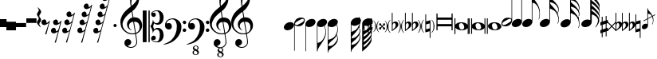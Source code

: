 SplineFontDB: 3.0
FontName: Untitled3
FullName: Untitled3
FamilyName: Untitled3
Weight: Regular
Copyright: Copyright (c) 2015, Alejandro
UComments: "2015-7-28: Created with FontForge (http://fontforge.org)"
Version: 001.000
ItalicAngle: 0
UnderlinePosition: -102.4
UnderlineWidth: 51.2
Ascent: 819
Descent: 205
InvalidEm: 0
LayerCount: 2
Layer: 0 0 "Back" 1
Layer: 1 0 "Fore" 0
XUID: [1021 46 -1548874751 1957]
StyleMap: 0x0000
FSType: 0
OS2Version: 0
OS2_WeightWidthSlopeOnly: 0
OS2_UseTypoMetrics: 1
CreationTime: 1438130052
ModificationTime: 1438366883
OS2TypoAscent: 0
OS2TypoAOffset: 1
OS2TypoDescent: 0
OS2TypoDOffset: 1
OS2TypoLinegap: 92
OS2WinAscent: 0
OS2WinAOffset: 1
OS2WinDescent: 0
OS2WinDOffset: 1
HheadAscent: 0
HheadAOffset: 1
HheadDescent: 0
HheadDOffset: 1
OS2Vendor: 'PfEd'
MarkAttachClasses: 1
DEI: 91125
Encoding: ISO8859-1
UnicodeInterp: none
NameList: AGL For New Fonts
DisplaySize: -48
AntiAlias: 1
FitToEm: 0
WinInfo: 0 29 11
BeginPrivate: 0
EndPrivate
BeginChars: 256 46

StartChar: a
Encoding: 97 97 0
Width: 643
Flags: HW
LayerCount: 2
Fore
SplineSet
61 393 m 1
 97 393 l 1
 97 265 l 1
 545 265 l 1
 545 393 l 1
 581 393 l 1
 581 -127 l 1
 545 -127 l 1
 545 1 l 1
 97 1 l 1
 97 -127 l 1
 61 -127 l 1
 61 393 l 1
97 73 m 1
 545 73 l 1
 545 194 l 1
 97 194 l 1
 97 73 l 1
EndSplineSet
Validated: 1
EndChar

StartChar: d
Encoding: 100 100 1
Width: 431
Flags: HW
LayerCount: 2
Fore
SplineSet
0 3 m 0
 -1 21 3 38 13 54 c 128
 23 70 37 84 55 96 c 128
 73 108 95 118 120 126 c 128
 145 134 172 137 201 137 c 256
 230 137 257 134 284 129 c 128
 311 124 334 115 355 103 c 128
 376 91 393 77 407 60 c 128
 421 43 428 22 430 -2 c 0
 431 -20 427 -37 417 -53 c 128
 407 -69 393 -83 375 -95 c 128
 357 -107 336 -117 311 -124 c 128
 286 -131 259 -135 230 -135 c 256
 201 -135 174 -132 147 -127 c 128
 120 -122 97 -113 76 -102 c 128
 55 -91 38 -76 24 -59 c 128
 10 -42 2 -21 0 3 c 0
128 23 m 0
 131 5 135 -14 139 -30 c 128
 143 -46 149 -61 157 -73 c 128
 165 -85 175 -94 186 -101 c 128
 197 -108 211 -112 228 -112 c 0
 240 -112 252 -108 262 -103 c 128
 272 -98 280 -91 287 -83 c 128
 294 -75 299 -66 302 -56 c 128
 305 -46 305 -37 304 -27 c 0
 301 -9 298 10 293 26 c 128
 288 42 281 57 273 69 c 128
 265 81 255 91 243 98 c 128
 231 105 217 109 200 109 c 0
 188 109 177 105 167 100 c 128
 157 95 149 88 143 80 c 128
 137 72 133 62 130 52 c 128
 127 42 127 33 128 23 c 0
EndSplineSet
Validated: 33
EndChar

StartChar: G
Encoding: 71 71 2
Width: 350
Flags: HW
LayerCount: 2
Fore
SplineSet
241 33 m 1
 205 10 166 -1 126 0 c 0
 105 0 86 4 70 11 c 128
 54 18 41 27 31 39 c 1
 31 -506 l 1
 33 -506 l 2
 43 -505 54 -502 66 -499 c 0
 76 -496 86 -492 99 -487 c 128
 112 -482 125 -475 138 -466 c 0
 147 -460 156 -451 167 -440 c 128
 178 -429 189 -416 201 -400 c 128
 213 -384 224 -365 235 -344 c 128
 246 -323 257 -299 266 -273 c 0
 276 -244 282 -217 285 -190 c 128
 288 -163 289 -141 286 -123 c 0
 284 -107 281 -91 279 -78 c 128
 277 -65 274 -52 271 -40 c 128
 268 -28 263 -17 258 -5 c 128
 253 7 248 19 241 33 c 1
20 134 m 0
 27 152 37 169 51 185 c 128
 65 201 82 215 100 227 c 128
 118 239 138 248 159 254 c 128
 180 260 202 264 224 264 c 256
 246 264 265 260 281 253 c 128
 297 246 310 236 320 224 c 128
 330 212 336 198 338 182 c 128
 340 166 338 148 331 130 c 0
 324 112 315 96 302 81 c 128
 289 66 274 53 257 41 c 1
 274 2 288 -39 297 -81 c 128
 306 -123 307 -170 300 -222 c 0
 296 -249 289 -279 279 -310 c 128
 269 -341 254 -374 233 -409 c 0
 211 -446 189 -481 166 -515 c 128
 143 -549 123 -579 103 -608 c 0
 85 -632 69 -660 55 -690 c 128
 41 -720 33 -749 33 -778 c 1
 14 -778 l 1
 14 -774 l 1
 12 -774 l 1
 12 96 l 2
 12 107 15 120 20 134 c 0
EndSplineSet
Validated: 33
EndChar

StartChar: h
Encoding: 104 104 3
Width: 617
Flags: HW
LayerCount: 2
Fore
SplineSet
611 262 m 0
 612 245 611 228 609 212 c 128
 607 196 605 182 601 168 c 128
 597 154 593 142 589 132 c 128
 585 122 582 114 579 109 c 1
 567 114 l 1
 576 137 583 159 589 183 c 128
 595 207 597 229 596 249 c 0
 595 273 591 295 585 318 c 128
 579 341 573 363 565 385 c 0
 554 417 539 446 520 471 c 128
 501 496 480 516 456 532 c 0
 443 541 429 549 414 557 c 128
 399 565 386 572 373 577 c 0
 358 584 343 590 327 595 c 1
 327 171 l 2
 327 157 324 144 319 130 c 0
 312 112 302 95 288 79 c 128
 274 63 257 49 239 37 c 128
 221 25 201 16 179 10 c 128
 157 4 136 0 115 0 c 0
 93 0 73 4 57 11 c 128
 41 18 28 28 18 40 c 128
 8 52 3 66 1 82 c 128
 -1 98 0 116 7 134 c 256
 14 152 24 169 38 185 c 128
 52 201 69 215 87 227 c 128
 105 239 125 248 147 254 c 128
 169 260 190 264 212 264 c 256
 234 264 253 260 269 253 c 128
 285 246 297 237 307 225 c 1
 307 726 l 1
 307 1002 l 1
 327 1002 l 1
 327 984 328 969 332 958 c 128
 336 947 341 937 347 929 c 128
 353 921 361 915 369 909 c 128
 377 903 385 897 394 890 c 0
 401 885 410 877 421 868 c 128
 432 859 443 848 456 836 c 128
 469 824 482 810 496 795 c 128
 510 780 523 763 536 746 c 0
 545 734 552 724 559 715 c 128
 566 706 573 697 578 688 c 128
 583 679 588 668 592 658 c 128
 596 648 600 637 603 624 c 0
 607 606 609 588 609 569 c 128
 609 550 607 533 603 517 c 0
 600 503 597 493 594 485 c 128
 591 477 588 470 586 465 c 128
 584 460 581 455 579 451 c 128
 577 447 574 443 571 438 c 1
 576 426 580 416 584 406 c 128
 588 396 591 386 594 374 c 0
 596 364 598 356 600 348 c 128
 602 340 603 333 605 324 c 128
 607 315 608 306 609 296 c 128
 610 286 610 275 611 262 c 0
588 531 m 0
 589 539 589 546 590 550 c 128
 591 554 591 558 591 562 c 128
 591 566 590 570 589 575 c 128
 588 580 586 589 583 600 c 0
 575 626 565 648 552 667 c 128
 539 686 527 702 513 715 c 128
 499 728 486 738 472 747 c 128
 458 756 446 763 436 768 c 0
 418 778 399 786 379 790 c 128
 359 794 343 796 331 797 c 1
 331 790 331 785 332 782 c 0
 333 770 334 760 337 752 c 128
 340 744 344 737 349 730 c 128
 354 723 360 716 367 709 c 128
 374 702 381 694 390 684 c 0
 412 660 434 635 457 610 c 128
 480 585 504 555 530 520 c 0
 535 512 542 501 549 488 c 128
 556 475 562 465 565 457 c 1
 572 469 578 482 581 496 c 128
 584 510 587 521 588 531 c 0
EndSplineSet
Validated: 33
EndChar

StartChar: H
Encoding: 72 72 4
Width: 372
Flags: HW
LayerCount: 2
Fore
SplineSet
305 -334 m 0
 303 -322 300 -312 296 -302 c 128
 292 -292 287 -280 282 -266 c 1
 277 -276 272 -286 266 -297 c 128
 260 -308 253 -320 245 -332 c 0
 233 -350 219 -365 205 -378 c 128
 191 -391 178 -402 164 -413 c 128
 150 -424 137 -434 124 -444 c 128
 111 -454 100 -465 89 -477 c 0
 79 -488 71 -498 62 -507 c 128
 53 -516 45 -526 39 -536 c 128
 33 -546 28 -556 24 -567 c 128
 20 -578 18 -591 18 -605 c 1
 34 -606 50 -606 66 -605 c 0
 80 -604 94 -602 110 -599 c 128
 126 -596 140 -591 154 -583 c 0
 156 -582 163 -577 174 -568 c 128
 185 -559 197 -548 211 -534 c 128
 225 -520 239 -503 254 -485 c 128
 269 -467 281 -447 291 -427 c 0
 293 -422 295 -416 297 -408 c 128
 299 -400 302 -392 303 -383 c 128
 304 -374 305 -366 306 -357 c 128
 307 -348 306 -341 305 -334 c 0
281 70 m 1
 261 47 235 29 206 17 c 128
 177 5 146 -1 114 0 c 0
 93 0 74 4 58 11 c 128
 42 18 29 27 19 39 c 1
 19 -407 l 1
 39 -402 60 -396 78 -389 c 0
 94 -384 110 -378 127 -370 c 128
 144 -362 160 -354 173 -345 c 0
 198 -328 220 -307 238 -281 c 128
 256 -255 271 -227 283 -195 c 0
 291 -173 297 -150 303 -127 c 128
 309 -104 312 -81 313 -58 c 0
 314 -32 311 -9 303 11 c 128
 295 31 289 52 281 70 c 1
7 134 m 0
 14 152 24 169 38 185 c 128
 52 201 69 215 87 227 c 128
 105 239 125 248 146 254 c 128
 167 260 189 264 211 264 c 256
 233 264 252 260 268 253 c 128
 284 246 297 236 307 224 c 128
 317 212 323 198 325 182 c 128
 327 166 325 148 318 130 c 0
 315 122 311 116 307 108 c 128
 303 100 298 93 293 86 c 1
 301 64 309 39 318 12 c 128
 327 -15 331 -43 329 -72 c 0
 328 -85 327 -96 326 -106 c 128
 325 -116 324 -125 322 -133 c 128
 320 -141 319 -149 317 -157 c 128
 315 -165 313 -173 311 -182 c 0
 308 -194 306 -205 302 -215 c 128
 298 -225 294 -235 290 -247 c 1
 295 -257 300 -266 305 -276 c 128
 310 -286 316 -304 321 -327 c 0
 323 -339 325 -349 326 -358 c 128
 327 -367 328 -375 328 -383 c 128
 328 -391 327 -399 326 -407 c 128
 325 -415 323 -422 321 -431 c 0
 318 -445 314 -456 311 -465 c 128
 308 -474 303 -482 298 -491 c 128
 293 -500 287 -509 280 -519 c 128
 273 -529 264 -541 252 -555 c 0
 238 -572 223 -588 207 -601 c 128
 191 -614 176 -626 160 -637 c 128
 144 -648 129 -660 115 -670 c 128
 101 -680 89 -690 79 -700 c 0
 71 -708 64 -716 57 -721 c 128
 50 -726 43 -732 38 -740 c 128
 33 -748 28 -756 25 -767 c 128
 22 -778 19 -793 19 -811 c 1
 0 -811 l 1
 0 -811 0 -811 0 -794 c 128
 0 -777 0 -776 0 -748 c 128
 0 -720 0 -720 0 -684 c 128
 0 -648 0 -647 0 -609 c 2
 0 -407 l 1
 0 86 l 2
 0 94 0 101 1 109 c 128
 2 117 4 125 7 134 c 0
EndSplineSet
Validated: 33
EndChar

StartChar: g
Encoding: 103 103 5
Width: 568
Flags: HW
LayerCount: 2
Fore
SplineSet
7 134 m 256
 14 152 24 169 38 185 c 128
 52 201 69 215 87 227 c 128
 105 239 125 248 146 254 c 128
 167 260 189 264 211 264 c 0
 233 263 252 260 268 253 c 128
 284 246 296 237 306 225 c 1
 306 1051 l 1
 326 1051 l 1
 326 1026 331 999 341 972 c 128
 351 945 364 920 379 899 c 0
 396 876 414 850 434 823 c 128
 454 796 474 766 494 733 c 0
 502 719 509 703 517 685 c 128
 525 667 532 649 538 632 c 128
 544 615 548 598 552 583 c 128
 556 568 559 555 560 545 c 0
 566 501 569 460 568 420 c 0
 567 389 565 359 560 330 c 128
 555 301 548 273 538 246 c 1
 525 252 l 1
 535 275 542 302 546 333 c 128
 550 364 553 395 553 424 c 0
 553 448 551 474 547 504 c 128
 543 534 536 561 527 586 c 0
 511 632 493 668 471 695 c 128
 449 722 431 741 416 751 c 0
 404 759 393 765 382 769 c 128
 371 773 361 776 353 778 c 0
 343 781 335 782 326 782 c 1
 326 178 l 2
 326 170 326 163 325 155 c 128
 324 147 321 138 318 130 c 0
 311 112 301 95 287 79 c 128
 273 63 257 49 239 37 c 128
 221 25 200 16 178 10 c 128
 156 4 135 0 114 0 c 0
 92 0 73 4 57 11 c 128
 41 18 28 28 18 40 c 128
 8 52 2 66 0 82 c 128
 -2 98 0 116 7 134 c 256
EndSplineSet
Validated: 33
EndChar

StartChar: E
Encoding: 69 69 6
Width: 364
Flags: HW
LayerCount: 2
Fore
SplineSet
333 236 m 0
 337 228 339 219 340 210 c 128
 341 201 340 192 339 182 c 128
 338 172 336 164 334 155 c 128
 332 146 330 140 328 135 c 0
 318 108 303 85 284 65 c 128
 265 45 248 31 232 23 c 0
 216 15 198 9 177 5 c 128
 156 1 134 0 110 3 c 0
 97 4 80 8 62 12 c 128
 44 16 29 25 17 37 c 1
 17 -783 l 1
 -2 -783 l 1
 -2 91 l 1
 -2 102 l 2
 -1 111 2 119 4 127 c 128
 6 135 8 141 10 146 c 0
 20 172 34 194 52 212 c 128
 70 230 86 244 102 253 c 0
 118 263 138 270 162 275 c 128
 186 280 213 282 242 279 c 0
 250 278 250 278 262 276 c 128
 270 275 279 273 288 270 c 128
 297 267 305 262 313 257 c 128
 321 252 328 245 333 236 c 0
308 218 m 0
 303 227 296 233 288 236 c 128
 280 239 271 239 261 238 c 128
 251 237 242 234 232 231 c 128
 222 228 214 224 206 220 c 0
 194 214 184 208 174 203 c 128
 164 198 153 192 143 186 c 256
 133 180 123 174 113 168 c 128
 103 162 93 156 81 148 c 0
 73 143 66 138 58 132 c 128
 50 126 43 118 37 110 c 128
 31 102 28 94 26 86 c 128
 24 78 27 69 32 60 c 0
 37 51 43 46 52 43 c 128
 61 40 69 39 78 40 c 128
 87 41 97 44 107 48 c 128
 117 52 126 55 134 59 c 0
 157 70 179 81 198 93 c 0
 209 99 219 105 228 110 c 128
 237 115 247 121 259 129 c 0
 267 134 274 139 282 146 c 128
 290 153 297 160 303 168 c 128
 309 176 312 183 313 192 c 128
 314 201 313 209 308 218 c 0
EndSplineSet
Validated: 33
EndChar

StartChar: e
Encoding: 101 101 7
Width: 340
Flags: HW
LayerCount: 2
Fore
SplineSet
5 44 m 0
 1 51 -1 59 -2 69 c 128
 -3 79 -2 87 -1 97 c 128
 0 107 2 116 4 124 c 128
 6 132 8 139 10 144 c 0
 20 171 34 195 53 215 c 128
 72 235 90 249 106 257 c 0
 122 265 141 270 162 274 c 128
 183 278 205 278 229 276 c 0
 241 275 257 272 275 268 c 128
 293 264 310 255 322 242 c 1
 322 1062 l 1
 341 1062 l 1
 341 187 l 2
 341 185 340 184 340 182 c 128
 340 180 340 178 340 177 c 0
 339 167 337 159 335 152 c 128
 333 145 331 138 329 133 c 0
 319 106 305 85 287 67 c 128
 269 49 252 36 236 26 c 256
 220 16 201 8 177 3 c 128
 153 -2 126 -3 97 0 c 0
 92 1 85 2 76 3 c 128
 67 4 59 7 50 10 c 128
 41 13 33 17 25 22 c 128
 17 27 10 34 5 44 c 0
31 60 m 0
 36 51 42 46 51 43 c 128
 60 40 68 39 77 40 c 128
 86 41 96 44 106 47 c 128
 116 50 125 54 133 58 c 0
 145 63 155 70 165 75 c 128
 175 80 185 86 196 92 c 0
 206 97 215 104 225 110 c 128
 235 116 245 122 257 130 c 0
 265 135 273 141 281 147 c 128
 289 153 296 160 301 168 c 128
 306 176 310 185 312 193 c 128
 314 201 312 209 307 218 c 0
 302 227 295 233 287 236 c 128
 279 239 270 239 260 238 c 128
 250 237 241 234 231 231 c 128
 221 228 213 224 205 220 c 0
 193 214 181 208 171 203 c 128
 161 198 150 191 140 185 c 0
 130 180 121 174 111 169 c 128
 101 164 91 158 80 150 c 0
 72 145 64 139 56 132 c 128
 48 125 41 119 36 111 c 128
 31 103 27 96 25 87 c 128
 23 78 26 69 31 60 c 0
EndSplineSet
Validated: 33
EndChar

StartChar: f
Encoding: 102 102 8
Width: 338
Flags: HW
LayerCount: 2
Fore
SplineSet
4 133 m 256
 11 151 21 168 35 184 c 128
 49 200 66 214 84 226 c 128
 102 238 122 247 144 253 c 128
 166 259 187 263 209 263 c 0
 230 263 249 259 265 252 c 128
 281 245 294 236 304 224 c 1
 304 1044 l 1
 324 1044 l 1
 324 174 l 2
 324 166 324 159 323 152 c 128
 322 145 319 137 316 129 c 0
 309 111 299 94 285 78 c 128
 271 62 255 48 237 36 c 128
 219 24 198 15 176 9 c 128
 154 3 133 -1 112 -1 c 0
 90 -1 70 3 54 10 c 128
 38 17 25 27 15 39 c 128
 5 51 -1 65 -3 81 c 128
 -5 97 -3 115 4 133 c 256
EndSplineSet
Validated: 33
EndChar

StartChar: F
Encoding: 70 70 9
Width: 350
Flags: HW
LayerCount: 2
Fore
SplineSet
8 133 m 0
 15 151 25 169 39 185 c 128
 53 201 70 214 88 226 c 128
 106 238 126 247 147 253 c 128
 168 259 190 263 212 263 c 256
 234 263 253 259 269 252 c 128
 285 245 298 236 308 224 c 128
 318 212 324 198 326 182 c 128
 328 166 326 148 319 130 c 256
 312 112 302 94 288 78 c 128
 274 62 258 48 240 36 c 128
 222 24 201 15 179 9 c 128
 157 3 136 -1 115 -1 c 0
 94 0 74 4 58 11 c 128
 42 18 29 27 19 39 c 1
 19 -775 l 1
 0 -775 l 1
 0 95 l 2
 0 106 3 119 8 133 c 0
EndSplineSet
Validated: 33
EndChar

StartChar: one
Encoding: 49 49 10
Width: 726
Flags: HW
LayerCount: 2
Fore
SplineSet
477 -258 m 1
 458 -261 438 -263 416 -264 c 128
 394 -265 373 -265 353 -263 c 128
 333 -261 313 -258 296 -255 c 128
 279 -252 265 -248 254 -243 c 0
 201 -218 158 -190 126 -162 c 128
 94 -134 69 -105 51 -74 c 128
 33 -43 21 -11 14 21 c 128
 7 53 2 86 0 119 c 0
 -3 154 1 190 10 225 c 128
 19 260 32 295 48 327 c 128
 64 359 82 390 103 417 c 128
 124 444 145 468 166 488 c 0
 191 511 216 535 243 558 c 128
 270 581 300 604 332 628 c 1
 331 637 330 644 329 651 c 128
 328 658 327 665 326 672 c 128
 325 679 323 687 321 696 c 128
 319 705 318 716 317 729 c 0
 317 734 316 744 315 759 c 128
 314 774 313 792 313 813 c 128
 313 834 313 857 314 884 c 128
 315 911 320 938 325 967 c 0
 328 984 336 1006 347 1032 c 128
 358 1058 372 1083 387 1108 c 128
 402 1133 418 1153 435 1171 c 128
 452 1189 468 1198 483 1198 c 0
 491 1198 499 1193 508 1184 c 128
 517 1175 525 1162 534 1147 c 128
 543 1132 551 1114 559 1095 c 128
 567 1076 575 1055 581 1035 c 128
 587 1015 591 995 595 975 c 128
 599 955 601 938 602 923 c 0
 603 888 601 856 598 829 c 128
 595 802 590 778 583 756 c 128
 576 734 568 715 559 697 c 128
 550 679 539 660 529 642 c 0
 518 624 507 607 496 593 c 128
 485 579 474 565 462 551 c 0
 450 536 436 524 423 514 c 128
 410 504 397 493 384 481 c 1
 390 446 395 415 400 387 c 0
 402 375 405 363 407 351 c 128
 409 339 411 329 412 319 c 128
 413 309 415 300 416 294 c 128
 417 288 418 284 418 283 c 1
 434 285 451 285 468 283 c 128
 485 281 503 278 519 275 c 128
 535 272 549 267 562 262 c 128
 575 257 584 252 592 247 c 0
 629 220 655 188 670 153 c 128
 685 118 694 82 697 45 c 0
 699 16 697 -12 690 -41 c 128
 683 -70 672 -98 656 -124 c 128
 640 -150 619 -175 593 -197 c 128
 567 -219 538 -237 503 -251 c 1
 507 -279 511 -305 514 -329 c 0
 517 -349 520 -370 523 -389 c 128
 526 -408 528 -421 529 -429 c 0
 535 -470 538 -504 537 -530 c 128
 536 -556 530 -578 521 -594 c 0
 513 -608 505 -621 495 -634 c 128
 485 -647 474 -659 460 -669 c 128
 446 -679 430 -687 412 -694 c 128
 394 -701 373 -706 350 -707 c 0
 332 -708 312 -706 287 -702 c 128
 262 -698 239 -689 216 -678 c 128
 193 -667 174 -652 158 -633 c 128
 142 -614 132 -590 130 -562 c 0
 129 -546 130 -530 133 -513 c 128
 136 -496 142 -480 151 -467 c 128
 160 -454 171 -443 185 -434 c 128
 199 -425 217 -420 237 -419 c 0
 249 -418 261 -420 274 -424 c 128
 287 -428 298 -435 309 -443 c 128
 320 -451 329 -462 336 -474 c 128
 343 -486 347 -500 348 -514 c 0
 350 -539 343 -563 325 -587 c 128
 307 -611 276 -628 234 -640 c 1
 241 -650 254 -658 273 -667 c 128
 292 -676 316 -680 345 -680 c 0
 375 -680 404 -671 432 -653 c 128
 460 -635 481 -614 496 -587 c 0
 506 -569 510 -546 510 -518 c 128
 510 -490 508 -461 505 -432 c 0
 504 -427 502 -416 499 -397 c 128
 496 -378 492 -358 489 -338 c 0
 486 -314 482 -287 477 -258 c 1
499 1039 m 0
 472 1039 449 1027 429 1002 c 128
 409 977 392 945 379 907 c 128
 366 869 358 827 354 781 c 128
 350 735 351 691 357 649 c 1
 380 666 403 687 428 711 c 128
 453 735 475 761 495 788 c 128
 515 815 531 843 544 871 c 128
 557 899 562 926 560 951 c 0
 559 959 558 969 556 979 c 128
 554 989 551 999 546 1008 c 128
 541 1017 535 1024 527 1030 c 128
 519 1036 511 1039 499 1039 c 0
497 -216 m 1
 526 -206 549 -192 565 -176 c 128
 581 -160 594 -142 602 -123 c 128
 610 -104 614 -85 615 -66 c 128
 616 -47 616 -29 615 -14 c 0
 614 -2 611 14 607 32 c 128
 603 50 594 68 582 85 c 128
 570 102 552 116 529 127 c 128
 506 138 477 143 439 141 c 1
 497 -216 l 1
413 139 m 1
 385 138 362 132 344 122 c 128
 326 112 312 101 301 87 c 128
 290 73 283 58 279 42 c 128
 275 26 273 12 274 0 c 256
 275 -12 278 -25 283 -38 c 128
 288 -51 294 -63 302 -74 c 128
 310 -85 318 -96 327 -105 c 128
 336 -114 345 -121 355 -126 c 1
 353 -128 354 -128 352 -130 c 128
 350 -132 350 -131 348 -133 c 256
 347 -134 346 -136 345 -137 c 0
 324 -127 305 -115 289 -101 c 128
 273 -87 263 -77 258 -71 c 0
 250 -61 244 -51 239 -43 c 128
 234 -35 228 -26 225 -17 c 128
 222 -8 219 2 217 13 c 128
 215 24 213 37 212 52 c 0
 211 66 212 82 215 98 c 128
 218 114 224 130 232 146 c 128
 240 162 250 179 263 194 c 128
 276 209 290 224 307 238 c 0
 316 245 324 250 331 254 c 128
 338 258 345 262 351 265 c 128
 357 268 364 270 370 272 c 128
 376 274 383 276 391 278 c 1
 360 463 l 1
 352 458 339 448 321 434 c 128
 303 420 282 403 260 383 c 128
 238 363 217 342 195 319 c 128
 173 296 156 274 142 253 c 0
 117 214 99 178 85 145 c 128
 71 112 67 77 70 39 c 0
 73 -4 85 -44 109 -81 c 128
 133 -118 163 -150 200 -175 c 128
 237 -200 279 -218 326 -228 c 128
 373 -238 421 -236 472 -224 c 1
 461 -156 451 -96 442 -43 c 0
 438 -20 434 2 431 24 c 128
 428 46 424 65 421 82 c 128
 418 99 416 112 415 123 c 128
 413 139 413 139 413 139 c 1
EndSplineSet
Validated: 33
EndChar

StartChar: two
Encoding: 50 50 11
Width: 671
Flags: HW
LayerCount: 2
Fore
SplineSet
184 517 m 1
 225 517 l 1
 225 -518 l 1
 184 -518 l 1
 184 517 l 1
1 -518 m 1
 1 517 l 1
 124 517 l 1
 124 -518 l 1
 1 -518 l 1
326 227 m 1
 329 219 332 208 335 194 c 128
 338 180 343 165 351 152 c 128
 359 139 370 127 386 117 c 128
 402 107 424 102 453 103 c 0
 469 103 483 107 494 115 c 128
 505 123 515 132 522 144 c 128
 529 156 534 169 538 183 c 128
 542 197 544 211 546 224 c 128
 548 237 549 249 549 259 c 128
 549 274 549 275 549 282 c 0
 549 301 547 323 544 348 c 128
 541 373 534 396 526 418 c 128
 518 440 507 459 494 474 c 128
 481 489 464 497 444 497 c 0
 417 497 395 493 376 486 c 128
 357 479 342 472 332 464 c 128
 322 456 316 450 315 444 c 128
 314 438 318 436 328 438 c 0
 363 445 388 442 401 429 c 128
 414 416 421 396 421 369 c 0
 421 358 418 348 413 340 c 128
 408 332 402 324 394 319 c 128
 386 314 379 310 371 307 c 128
 363 304 355 303 350 303 c 0
 336 303 325 306 314 313 c 128
 303 320 295 329 288 339 c 128
 281 349 276 360 273 372 c 128
 270 384 269 393 270 402 c 0
 274 431 286 455 303 471 c 128
 320 487 340 499 363 507 c 128
 386 515 410 520 434 521 c 128
 458 522 479 523 497 522 c 0
 520 521 541 514 562 502 c 128
 583 490 601 473 617 452 c 128
 633 431 646 407 656 379 c 128
 666 351 671 321 671 289 c 0
 671 259 667 229 659 201 c 128
 651 173 641 148 625 125 c 128
 609 102 589 84 565 71 c 128
 541 58 513 51 481 51 c 0
 465 51 450 53 437 57 c 128
 424 61 413 67 403 72 c 128
 393 77 386 82 380 87 c 128
 374 92 370 95 368 96 c 0
 365 92 360 85 356 75 c 128
 352 65 349 55 346 44 c 128
 343 33 340 24 338 15 c 128
 336 6 335 1 335 0 c 256
 335 -1 336 -6 338 -15 c 128
 340 -24 343 -33 346 -44 c 128
 349 -55 352 -65 356 -75 c 128
 360 -85 365 -92 368 -96 c 0
 370 -95 374 -92 380 -87 c 128
 386 -82 393 -77 403 -72 c 128
 413 -67 424 -61 437 -57 c 128
 450 -53 465 -50 481 -50 c 0
 513 -50 541 -57 565 -71 c 128
 589 -85 609 -102 625 -125 c 128
 641 -148 651 -173 659 -202 c 128
 667 -231 671 -260 671 -289 c 0
 671 -321 666 -351 656 -379 c 128
 646 -407 633 -431 617 -452 c 128
 601 -473 583 -490 562 -502 c 128
 541 -514 520 -521 497 -522 c 0
 479 -523 458 -522 434 -521 c 128
 410 -520 386 -515 363 -507 c 128
 340 -499 320 -486 303 -470 c 128
 286 -454 274 -431 270 -402 c 0
 269 -393 270 -384 273 -372 c 128
 276 -360 281 -349 288 -339 c 128
 295 -329 303 -320 314 -313 c 128
 325 -306 336 -302 350 -302 c 0
 355 -302 363 -304 371 -307 c 128
 379 -310 386 -314 394 -319 c 128
 402 -324 408 -332 413 -340 c 128
 418 -348 421 -358 421 -369 c 0
 421 -396 413 -417 398 -430 c 128
 383 -443 359 -446 328 -438 c 0
 318 -436 314 -438 316 -444 c 128
 318 -450 324 -456 335 -464 c 128
 346 -472 360 -479 379 -486 c 128
 398 -493 419 -497 444 -497 c 0
 464 -497 481 -489 494 -474 c 128
 507 -459 518 -440 526 -418 c 128
 534 -396 541 -373 544 -348 c 128
 547 -323 549 -301 549 -282 c 0
 549 -276 549 -276 549 -260 c 128
 549 -249 548 -237 546 -224 c 128
 544 -211 542 -197 538 -183 c 128
 534 -169 529 -156 522 -144 c 128
 515 -132 505 -123 494 -115 c 128
 483 -107 469 -103 453 -103 c 0
 423 -103 400 -108 385 -118 c 128
 370 -128 359 -139 352 -152 c 128
 345 -165 339 -179 336 -193 c 128
 333 -207 328 -217 322 -225 c 1
 323 -193 319 -164 311 -137 c 128
 303 -110 295 -86 285 -66 c 0
 273 -43 260 -20 245 0 c 1
 261 20 275 42 287 66 c 0
 297 86 306 110 314 137 c 128
 322 164 327 194 326 227 c 1
EndSplineSet
Validated: 33
EndChar

StartChar: seven
Encoding: 55 55 12
Width: 737
Flags: HW
LayerCount: 2
Fore
SplineSet
296 -938 m 0
 263 -937 237 -929 219 -913 c 128
 201 -897 191 -880 191 -860 c 0
 191 -839 198 -822 210 -809 c 128
 222 -796 235 -787 249 -781 c 1
 238 -775 227 -767 217 -756 c 128
 207 -745 202 -732 202 -716 c 0
 203 -690 212 -668 231 -652 c 128
 250 -636 272 -628 298 -629 c 0
 309 -629 319 -631 330 -635 c 128
 341 -639 350 -645 359 -652 c 128
 368 -659 374 -667 379 -677 c 128
 384 -687 386 -699 386 -711 c 0
 386 -723 382 -733 373 -745 c 128
 364 -757 355 -766 345 -771 c 1
 356 -779 367 -789 379 -802 c 128
 391 -815 397 -833 397 -853 c 0
 397 -865 394 -876 388 -887 c 128
 382 -898 374 -906 365 -914 c 128
 356 -922 345 -928 333 -932 c 128
 321 -936 308 -938 296 -938 c 0
298 -648 m 0
 282 -647 269 -652 260 -662 c 128
 251 -672 247 -682 246 -695 c 0
 246 -707 249 -716 257 -723 c 128
 265 -730 273 -735 283 -740 c 0
 290 -743 294 -745 296 -746 c 2
 323 -757 l 1
 333 -753 340 -746 345 -736 c 128
 350 -726 352 -718 352 -708 c 0
 353 -694 348 -680 337 -668 c 128
 326 -656 313 -649 298 -648 c 0
274 -796 m 1
 261 -799 251 -806 243 -818 c 128
 235 -830 230 -843 230 -857 c 0
 229 -873 236 -887 249 -900 c 128
 262 -913 278 -920 296 -920 c 0
 315 -921 329 -915 337 -903 c 128
 345 -891 349 -879 349 -866 c 0
 350 -850 345 -839 335 -830 c 128
 325 -821 314 -814 300 -808 c 2
 274 -796 l 1
542 -205 m 0
 532 -229 523 -249 515 -264 c 128
 507 -279 498 -294 488 -309 c 128
 478 -324 465 -341 450 -360 c 128
 435 -379 414 -403 388 -433 c 0
 380 -443 368 -453 352 -465 c 128
 336 -477 319 -489 300 -501 c 128
 281 -513 261 -524 239 -534 c 128
 217 -544 197 -552 177 -559 c 0
 158 -566 138 -572 119 -577 c 128
 100 -582 83 -586 67 -589 c 0
 49 -593 30 -597 12 -600 c 1
 5 -585 l 1
 37 -574 69 -561 101 -547 c 0
 128 -535 156 -519 186 -502 c 128
 216 -485 241 -465 263 -442 c 0
 318 -383 360 -319 389 -248 c 128
 418 -177 431 -97 430 -7 c 0
 430 13 427 36 423 63 c 128
 419 90 411 115 400 139 c 128
 389 163 373 184 353 201 c 128
 333 218 306 226 274 226 c 0
 256 226 237 223 216 215 c 128
 195 207 176 198 159 185 c 128
 142 172 128 157 117 140 c 128
 106 123 101 104 103 84 c 0
 104 81 106 80 110 81 c 128
 114 82 119 84 126 86 c 128
 133 88 142 90 153 92 c 128
 164 94 176 95 190 94 c 0
 205 93 218 89 229 80 c 128
 240 71 249 61 256 48 c 128
 263 35 267 21 269 6 c 128
 271 -9 270 -25 267 -39 c 0
 262 -62 252 -80 237 -93 c 128
 222 -106 202 -113 176 -113 c 0
 160 -113 144 -110 129 -104 c 128
 114 -98 100 -90 88 -79 c 128
 76 -68 67 -55 60 -40 c 128
 53 -25 49 -8 49 12 c 0
 48 41 52 67 59 90 c 128
 66 113 75 132 86 148 c 128
 97 164 107 178 119 189 c 128
 131 200 143 208 153 214 c 0
 178 230 203 240 229 246 c 128
 255 252 280 255 303 256 c 0
 329 256 355 252 381 243 c 128
 407 234 433 222 456 206 c 128
 479 190 500 171 518 149 c 128
 536 127 550 102 560 75 c 0
 568 52 573 29 575 3 c 128
 577 -23 577 -49 574 -74 c 128
 571 -99 568 -123 562 -146 c 128
 556 -169 550 -189 542 -205 c 0
617 126 m 0
 616 142 622 154 633 165 c 128
 644 176 657 181 673 181 c 0
 689 182 702 177 713 167 c 128
 724 157 730 144 730 128 c 0
 731 112 726 99 715 88 c 128
 704 77 691 71 675 71 c 0
 659 70 645 75 634 86 c 128
 623 97 617 110 617 126 c 0
617 -132 m 0
 617 -116 623 -103 634 -93 c 128
 645 -83 658 -78 674 -77 c 0
 690 -77 703 -82 714 -92 c 128
 725 -102 731 -114 731 -130 c 0
 732 -146 727 -159 716 -170 c 128
 705 -181 692 -187 676 -187 c 0
 660 -188 646 -183 635 -172 c 128
 624 -161 618 -148 617 -132 c 0
EndSplineSet
Validated: 33
EndChar

StartChar: eight
Encoding: 56 56 13
Width: 698
Flags: HW
LayerCount: 2
Fore
SplineSet
560 950 m 0
 559 958 558 968 556 978 c 128
 554 988 551 998 546 1007 c 128
 541 1016 535 1024 527 1030 c 128
 519 1036 510 1039 499 1039 c 0
 472 1039 449 1027 429 1002 c 128
 409 977 392 945 379 907 c 128
 366 869 358 827 354 781 c 128
 350 735 351 690 357 648 c 1
 379 666 402 687 427 711 c 128
 452 735 475 761 495 788 c 128
 515 815 531 842 544 870 c 128
 557 898 562 925 560 950 c 0
615 -15 m 0
 614 -2 611 14 607 32 c 128
 603 50 594 67 582 84 c 128
 570 101 552 115 529 126 c 128
 506 137 476 142 438 140 c 1
 497 -216 l 1
 526 -206 549 -194 565 -177 c 128
 581 -160 594 -142 602 -123 c 128
 610 -104 614 -86 615 -67 c 128
 616 -48 616 -30 615 -15 c 0
471 -224 m 1
 471 -224 471 -224 467 -197 c 128
 464 -179 460 -157 456 -130 c 128
 452 -103 446 -74 441 -42 c 128
 436 -10 430 18 426 45 c 128
 422 72 419 94 416 112 c 128
 412 139 412 139 412 139 c 1
 384 138 361 132 343 122 c 128
 325 112 310 101 300 87 c 128
 290 73 283 58 279 42 c 128
 275 26 272 12 273 0 c 256
 274 -12 277 -25 282 -38 c 128
 287 -51 293 -63 301 -74 c 128
 309 -85 317 -96 326 -105 c 128
 335 -114 344 -121 354 -126 c 1
 353 -127 352 -129 351 -130 c 128
 350 -131 349 -132 348 -133 c 256
 347 -134 346 -136 345 -137 c 0
 323 -127 304 -115 288 -101 c 128
 272 -87 262 -78 257 -71 c 0
 249 -61 243 -53 238 -44 c 128
 233 -35 228 -26 225 -17 c 128
 222 -8 219 2 217 13 c 128
 215 24 212 37 211 52 c 0
 210 66 211 82 215 98 c 128
 219 114 224 130 232 146 c 128
 240 162 250 179 263 194 c 128
 276 209 290 224 307 238 c 0
 316 245 324 250 331 254 c 128
 338 258 345 261 351 264 c 128
 357 267 364 269 370 271 c 128
 376 273 382 276 390 278 c 1
 359 463 l 1
 351 458 339 448 321 434 c 128
 303 420 282 403 260 383 c 128
 238 363 217 342 195 319 c 128
 173 296 156 274 142 253 c 0
 117 214 99 178 85 145 c 128
 71 112 66 77 69 39 c 0
 72 -4 86 -44 109 -81 c 128
 132 -118 162 -150 199 -175 c 128
 236 -200 278 -218 325 -228 c 128
 372 -238 420 -236 471 -224 c 1
346 -1002 m 0
 313 -1001 287 -993 269 -977 c 128
 251 -961 242 -944 242 -924 c 0
 241 -903 247 -886 260 -873 c 128
 273 -860 286 -851 300 -844 c 1
 288 -839 278 -830 268 -819 c 128
 258 -808 253 -795 253 -779 c 0
 254 -762 258 -747 266 -734 c 128
 274 -721 285 -711 299 -703 c 1
 281 -701 261 -697 242 -691 c 128
 223 -685 204 -675 188 -664 c 128
 172 -653 158 -639 147 -622 c 128
 136 -605 130 -585 129 -562 c 0
 128 -546 129 -529 132 -513 c 128
 135 -497 142 -482 151 -468 c 128
 160 -454 171 -443 185 -434 c 128
 199 -425 217 -420 237 -419 c 0
 249 -418 261 -420 274 -424 c 128
 287 -428 298 -435 309 -443 c 128
 320 -451 328 -462 335 -474 c 128
 342 -486 347 -500 348 -514 c 0
 350 -539 343 -563 325 -587 c 128
 307 -611 276 -628 234 -640 c 1
 240 -650 254 -659 273 -668 c 128
 292 -677 316 -681 345 -681 c 0
 360 -681 375 -678 390 -673 c 128
 405 -668 419 -661 432 -653 c 128
 445 -645 456 -635 467 -624 c 128
 478 -613 487 -601 495 -587 c 0
 505 -570 509 -547 509 -518 c 128
 509 -489 507 -461 504 -432 c 0
 503 -427 501 -416 498 -397 c 128
 495 -378 492 -358 489 -338 c 128
 486 -318 483 -299 481 -283 c 128
 477 -258 477 -258 477 -258 c 1
 458 -261 438 -263 416 -264 c 128
 394 -265 373 -264 353 -263 c 128
 333 -262 313 -259 296 -256 c 128
 279 -253 265 -248 254 -243 c 0
 201 -218 158 -191 126 -163 c 128
 94 -135 69 -106 51 -75 c 128
 33 -44 21 -12 14 20 c 128
 7 52 2 85 0 118 c 0
 -3 153 0 189 9 225 c 128
 18 261 31 295 47 327 c 128
 63 359 81 388 102 416 c 128
 123 444 144 468 166 488 c 0
 191 511 216 534 243 557 c 128
 270 580 299 603 332 628 c 1
 331 637 330 644 329 651 c 128
 328 658 327 665 326 672 c 128
 325 679 323 687 321 696 c 128
 319 705 318 716 317 729 c 0
 317 734 316 744 315 759 c 128
 314 774 313 792 313 813 c 128
 313 834 313 857 314 883 c 128
 315 909 320 937 325 966 c 0
 328 983 336 1005 347 1031 c 128
 358 1057 372 1082 387 1107 c 128
 402 1132 418 1152 435 1170 c 128
 452 1188 468 1197 483 1197 c 0
 495 1197 508 1187 521 1167 c 128
 534 1147 547 1123 559 1095 c 128
 571 1067 580 1037 588 1005 c 128
 596 973 600 946 601 923 c 0
 602 888 600 856 597 829 c 128
 594 802 588 778 582 756 c 128
 576 734 568 715 559 697 c 128
 550 679 539 660 528 642 c 256
 517 624 507 607 496 593 c 128
 485 579 473 565 461 550 c 0
 449 536 436 524 423 514 c 128
 410 504 397 493 384 481 c 1
 390 446 395 415 400 387 c 0
 402 375 404 363 406 351 c 128
 408 339 409 329 411 319 c 128
 413 309 414 300 415 294 c 128
 416 288 417 284 417 282 c 1
 433 284 450 284 468 283 c 128
 486 282 503 279 519 275 c 128
 535 271 549 267 562 262 c 128
 575 257 584 251 592 246 c 0
 628 219 654 188 670 153 c 128
 686 118 694 81 697 45 c 0
 699 16 697 -12 690 -41 c 128
 683 -70 671 -98 655 -124 c 128
 639 -150 618 -175 592 -197 c 128
 566 -219 537 -237 502 -251 c 1
 506 -279 510 -305 513 -329 c 0
 516 -349 519 -370 522 -389 c 128
 525 -408 527 -421 528 -429 c 0
 534 -470 537 -504 536 -530 c 128
 535 -556 530 -578 521 -594 c 0
 509 -614 495 -634 478 -652 c 128
 461 -670 440 -684 413 -694 c 1
 378 -697 l 1
 394 -702 408 -713 420 -726 c 128
 432 -739 437 -755 436 -773 c 0
 436 -785 432 -797 423 -809 c 128
 414 -821 406 -830 396 -835 c 1
 401 -838 408 -842 414 -847 c 128
 420 -852 426 -858 431 -865 c 128
 436 -872 440 -879 443 -888 c 128
 446 -897 449 -906 449 -916 c 0
 449 -928 445 -940 439 -951 c 128
 433 -962 426 -970 416 -978 c 128
 406 -986 395 -992 383 -996 c 128
 371 -1000 359 -1002 346 -1002 c 0
348 -712 m 256
 332 -711 320 -715 311 -724 c 128
 302 -733 297 -745 296 -759 c 0
 296 -771 300 -779 308 -786 c 128
 316 -793 324 -799 334 -804 c 0
 337 -805 339 -806 341 -807 c 128
 344 -808 344 -808 347 -809 c 2
 374 -820 l 1
 384 -815 391 -808 396 -799 c 128
 401 -790 403 -781 403 -771 c 0
 403 -757 399 -743 388 -731 c 128
 377 -719 364 -713 348 -712 c 256
325 -859 m 1
 313 -862 302 -869 294 -881 c 128
 286 -893 282 -906 282 -920 c 0
 282 -928 284 -935 287 -943 c 128
 290 -951 295 -957 301 -963 c 128
 307 -969 313 -974 321 -977 c 128
 329 -980 337 -982 346 -982 c 0
 366 -983 380 -977 388 -966 c 128
 396 -955 400 -943 400 -929 c 0
 401 -914 396 -902 386 -893 c 128
 376 -884 364 -876 351 -871 c 2
 325 -859 l 1
EndSplineSet
Validated: 33
EndChar

StartChar: nine
Encoding: 57 57 14
Width: 699
Flags: HW
LayerCount: 2
Fore
SplineSet
561 951 m 0
 560 959 559 969 557 979 c 128
 555 989 552 999 547 1008 c 128
 542 1017 536 1025 528 1031 c 128
 520 1037 511 1039 500 1039 c 0
 473 1039 450 1027 430 1002 c 128
 410 977 393 945 380 907 c 128
 367 869 359 827 355 781 c 128
 351 735 351 691 357 649 c 1
 380 666 403 687 428 711 c 128
 453 735 476 761 496 788 c 128
 516 815 532 843 545 871 c 128
 558 899 563 926 561 951 c 0
615 -14 m 0
 614 -2 612 14 608 32 c 128
 604 50 595 68 582 85 c 128
 569 102 552 116 529 127 c 128
 506 138 477 143 439 141 c 1
 497 -216 l 1
 526 -206 549 -192 566 -176 c 128
 583 -160 594 -142 602 -123 c 128
 610 -104 614 -85 615 -66 c 128
 616 -47 616 -29 615 -14 c 0
472 -224 m 1
 461 -156 451 -96 442 -43 c 0
 438 -20 434 2 431 24 c 128
 428 46 424 65 421 82 c 128
 418 99 416 112 415 123 c 128
 413 139 413 139 413 139 c 1
 385 138 362 133 344 123 c 128
 326 113 312 101 301 87 c 128
 290 73 283 58 279 42 c 128
 275 26 273 12 274 0 c 256
 275 -12 278 -25 283 -38 c 128
 288 -51 294 -63 302 -74 c 128
 310 -85 318 -96 327 -105 c 128
 336 -114 345 -121 355 -126 c 1
 354 -127 353 -129 352 -130 c 128
 351 -131 350 -132 349 -133 c 256
 348 -134 347 -136 346 -137 c 0
 324 -127 305 -115 289 -101 c 128
 273 -87 263 -77 258 -71 c 0
 250 -61 244 -51 239 -43 c 128
 234 -35 228 -26 225 -17 c 128
 222 -8 219 2 217 13 c 128
 215 24 213 37 212 52 c 0
 211 66 212 82 215 98 c 128
 218 114 224 130 232 146 c 128
 240 162 251 179 263 194 c 128
 275 209 290 224 308 238 c 256
 326 252 341 260 352 265 c 128
 363 270 376 275 391 278 c 1
 360 463 l 1
 352 458 339 448 321 434 c 128
 303 420 282 402 260 383 c 128
 238 364 217 343 195 320 c 128
 173 297 156 275 142 253 c 0
 117 214 99 178 86 145 c 128
 73 112 67 77 70 39 c 0
 73 -4 85 -44 109 -81 c 128
 133 -118 163 -150 200 -175 c 128
 237 -200 279 -218 326 -228 c 128
 373 -238 421 -236 472 -224 c 1
454 1186 m 1
 430 1191 411 1200 398 1214 c 128
 385 1228 378 1244 378 1260 c 0
 377 1281 383 1297 396 1310 c 128
 409 1323 422 1332 436 1339 c 1
 424 1344 413 1353 403 1364 c 128
 393 1375 388 1388 389 1404 c 0
 390 1431 400 1452 418 1468 c 128
 436 1484 458 1492 484 1491 c 0
 495 1491 506 1489 517 1485 c 128
 528 1481 537 1475 546 1468 c 128
 555 1461 561 1453 566 1443 c 128
 571 1433 573 1422 573 1410 c 0
 573 1398 569 1387 560 1375 c 128
 551 1363 542 1355 532 1349 c 1
 537 1346 544 1341 550 1336 c 128
 556 1331 562 1325 567 1318 c 128
 572 1311 577 1304 580 1295 c 128
 583 1286 585 1277 585 1267 c 0
 584 1247 576 1229 561 1214 c 128
 546 1199 528 1190 508 1185 c 1
 519 1175 530 1159 541 1137 c 128
 552 1115 561 1092 570 1067 c 128
 579 1042 586 1017 592 991 c 128
 598 965 601 943 602 924 c 0
 603 888 601 856 598 829 c 128
 595 802 590 779 583 757 c 128
 576 735 568 715 559 697 c 128
 550 679 539 660 529 642 c 0
 518 624 507 607 496 593 c 128
 485 579 474 565 462 551 c 0
 450 536 437 524 424 514 c 128
 411 504 398 493 384 481 c 1
 390 446 395 415 400 387 c 0
 402 375 405 363 407 351 c 128
 409 339 411 329 412 319 c 128
 413 309 415 300 416 294 c 128
 417 288 418 284 418 283 c 1
 434 285 451 285 468 283 c 128
 485 281 503 278 519 275 c 128
 535 272 549 267 562 262 c 128
 575 257 584 252 592 247 c 0
 629 220 655 188 671 153 c 128
 687 118 695 82 698 45 c 0
 700 16 698 -12 691 -41 c 128
 684 -70 672 -98 656 -124 c 128
 640 -150 619 -174 593 -196 c 128
 567 -218 538 -237 503 -251 c 1
 507 -279 511 -305 514 -329 c 0
 517 -349 520 -370 523 -389 c 128
 526 -408 528 -421 529 -429 c 0
 535 -470 538 -504 537 -530 c 128
 536 -556 531 -578 521 -594 c 0
 513 -608 505 -621 495 -634 c 128
 485 -647 474 -659 460 -669 c 128
 446 -679 430 -687 412 -694 c 128
 394 -701 373 -706 350 -707 c 0
 332 -708 312 -706 287 -702 c 128
 262 -698 239 -689 216 -678 c 128
 193 -667 174 -652 158 -633 c 128
 142 -614 132 -590 130 -562 c 0
 129 -546 130 -530 133 -513 c 128
 136 -496 142 -480 151 -467 c 128
 160 -454 171 -443 185 -434 c 128
 199 -425 217 -420 237 -419 c 0
 249 -418 261 -420 274 -424 c 128
 287 -428 299 -435 310 -443 c 128
 321 -451 329 -462 336 -474 c 128
 343 -486 348 -500 349 -514 c 0
 350 -539 343 -563 325 -587 c 128
 307 -611 278 -628 236 -640 c 1
 242 -650 255 -658 274 -667 c 128
 293 -676 317 -680 346 -680 c 0
 376 -680 405 -671 432 -653 c 128
 459 -635 481 -613 496 -586 c 0
 506 -569 510 -546 510 -518 c 128
 510 -490 508 -461 505 -432 c 0
 504 -427 503 -416 500 -397 c 128
 497 -378 493 -358 490 -338 c 0
 486 -314 482 -287 477 -258 c 1
 458 -261 438 -263 416 -264 c 128
 394 -265 373 -265 353 -263 c 128
 333 -261 313 -258 296 -255 c 128
 279 -252 265 -248 254 -243 c 0
 201 -218 158 -190 126 -162 c 128
 94 -134 69 -105 51 -74 c 128
 33 -43 21 -11 14 21 c 128
 7 53 2 86 0 119 c 0
 -3 154 1 190 10 225 c 128
 19 260 32 295 48 327 c 128
 64 359 82 390 103 417 c 128
 124 444 145 468 166 488 c 0
 191 511 216 535 243 558 c 128
 270 581 300 604 333 629 c 1
 332 638 331 646 330 652 c 128
 329 658 327 665 325 672 c 128
 323 679 322 687 321 696 c 128
 320 705 318 716 317 729 c 0
 316 734 316 744 315 759 c 128
 314 774 313 792 313 813 c 128
 313 834 313 858 315 884 c 128
 317 910 321 938 326 967 c 0
 329 981 334 999 343 1020 c 128
 352 1041 361 1062 373 1083 c 128
 385 1104 398 1124 412 1143 c 128
 426 1162 440 1176 454 1186 c 1
484 1473 m 0
 468 1474 456 1469 447 1459 c 128
 438 1449 433 1438 432 1424 c 0
 432 1412 436 1404 444 1397 c 128
 452 1390 460 1384 470 1380 c 0
 475 1377 480 1375 483 1374 c 2
 510 1363 l 1
 520 1368 527 1375 532 1384 c 128
 537 1393 540 1402 540 1412 c 0
 541 1427 535 1441 524 1454 c 128
 513 1467 500 1473 484 1473 c 0
462 1324 m 1
 449 1321 438 1314 430 1302 c 128
 422 1290 418 1278 418 1264 c 0
 418 1256 420 1248 423 1241 c 128
 426 1234 431 1227 437 1221 c 128
 443 1215 449 1211 457 1207 c 128
 465 1203 473 1201 482 1201 c 0
 502 1200 516 1206 524 1217 c 128
 532 1228 537 1240 537 1254 c 0
 538 1270 532 1282 522 1291 c 128
 512 1300 500 1308 487 1313 c 2
 462 1324 l 1
EndSplineSet
Validated: 33
EndChar

StartChar: three
Encoding: 51 51 15
Width: 740
Flags: HW
LayerCount: 2
Fore
SplineSet
514 -268 m 0
 508 -280 502 -290 496 -300 c 128
 490 -310 484 -319 478 -328 c 128
 472 -337 466 -345 459 -354 c 128
 452 -363 444 -372 435 -382 c 256
 426 -392 418 -402 410 -410 c 128
 402 -418 395 -425 387 -433 c 128
 379 -441 370 -448 361 -455 c 128
 352 -462 343 -470 332 -478 c 0
 318 -488 305 -497 293 -505 c 128
 281 -513 270 -519 258 -525 c 128
 246 -531 233 -537 220 -542 c 128
 207 -547 193 -553 177 -559 c 256
 161 -565 144 -571 125 -576 c 128
 106 -581 89 -586 72 -589 c 0
 52 -593 32 -597 12 -600 c 1
 5 -585 l 1
 37 -574 69 -561 101 -547 c 0
 128 -535 156 -519 186 -502 c 128
 216 -485 241 -465 263 -442 c 0
 318 -383 360 -319 389 -248 c 128
 418 -177 431 -97 430 -7 c 0
 430 13 427 36 423 63 c 128
 419 90 411 115 400 139 c 128
 389 163 373 184 353 201 c 128
 333 218 306 226 274 226 c 0
 256 226 237 223 216 215 c 128
 195 207 176 198 159 185 c 128
 142 172 128 157 117 140 c 128
 106 123 101 104 103 84 c 0
 104 81 106 80 110 81 c 128
 114 82 119 84 126 86 c 128
 133 88 142 90 153 92 c 128
 164 94 176 95 190 94 c 0
 205 93 218 89 229 80 c 128
 240 71 249 61 256 48 c 128
 263 35 267 21 269 6 c 128
 271 -9 270 -25 267 -39 c 0
 262 -62 252 -80 237 -93 c 128
 222 -106 202 -113 176 -113 c 0
 160 -113 144 -110 129 -104 c 128
 114 -98 100 -90 88 -79 c 128
 76 -68 67 -55 60 -40 c 128
 53 -25 49 -8 49 12 c 0
 48 41 52 67 59 90 c 128
 66 113 75 132 86 148 c 128
 97 164 107 178 119 189 c 128
 131 200 143 208 153 214 c 0
 178 230 203 240 229 246 c 128
 255 252 280 255 303 256 c 0
 329 256 355 252 381 243 c 128
 407 234 433 222 456 206 c 128
 479 190 500 171 518 149 c 128
 536 127 550 102 560 75 c 0
 572 44 578 11 578 -23 c 128
 578 -57 574 -95 565 -135 c 0
 562 -149 559 -161 556 -172 c 128
 553 -183 549 -194 545 -204 c 128
 541 -214 536 -224 531 -234 c 128
 523 -249 523 -250 514 -268 c 0
617 126 m 0
 616 142 622 154 633 165 c 128
 644 176 657 181 673 181 c 0
 689 182 702 177 713 167 c 128
 724 157 730 144 730 128 c 0
 731 112 726 99 715 88 c 128
 704 77 691 71 675 71 c 0
 659 70 645 75 634 86 c 128
 623 97 617 110 617 126 c 0
617 -132 m 0
 617 -116 623 -103 634 -93 c 128
 645 -83 658 -78 674 -77 c 0
 690 -77 703 -82 714 -92 c 128
 725 -102 731 -114 731 -130 c 0
 732 -146 727 -159 716 -170 c 128
 705 -181 692 -187 676 -187 c 0
 660 -188 646 -183 635 -172 c 128
 624 -161 618 -148 617 -132 c 0
EndSplineSet
Validated: 33
EndChar

StartChar: b
Encoding: 98 98 16
Width: 454
Flags: HW
LayerCount: 2
Fore
SplineSet
144 27 m 0
 147 8 151 -11 155 -27 c 128
 159 -43 165 -58 172 -70 c 128
 179 -82 188 -91 199 -98 c 128
 210 -105 225 -109 242 -109 c 0
 254 -109 265 -105 274 -100 c 128
 283 -95 291 -88 297 -80 c 128
 303 -72 307 -62 310 -52 c 128
 313 -42 313 -33 312 -23 c 0
 309 -5 306 14 302 30 c 128
 298 46 291 61 283 73 c 128
 275 85 265 95 254 102 c 128
 243 109 229 113 212 113 c 0
 200 113 189 109 180 104 c 128
 171 99 164 92 158 84 c 128
 152 76 148 66 146 56 c 128
 144 46 143 37 144 27 c 0
30 255 m 1
 30 62 l 1
 46 85 69 103 102 118 c 128
 135 133 172 140 214 140 c 0
 236 140 258 138 279 135 c 128
 300 132 320 127 338 120 c 128
 356 113 373 104 388 94 c 128
 403 84 414 71 424 57 c 1
 424 255 l 1
 455 255 l 1
 455 -252 l 1
 424 -252 l 1
 424 -58 l 1
 408 -79 384 -97 352 -111 c 128
 320 -125 283 -132 243 -132 c 0
 220 -132 198 -130 176 -126 c 128
 154 -122 134 -117 115 -110 c 128
 96 -103 80 -93 65 -82 c 128
 50 -71 39 -58 30 -43 c 1
 30 -252 l 1
 -1 -252 l 1
 -1 255 l 1
 30 255 l 1
EndSplineSet
Validated: 1
EndChar

StartChar: c
Encoding: 99 99 17
Width: 608
Flags: HW
LayerCount: 2
Fore
SplineSet
503 -251 m 1
 503 -60 l 1
 487 -82 463 -100 430 -115 c 128
 397 -130 360 -137 319 -137 c 0
 273 -136 231 -129 192 -116 c 128
 153 -103 124 -82 104 -55 c 1
 104 -251 l 1
 75 -251 l 1
 75 255 l 1
 104 255 l 1
 104 56 l 1
 120 79 145 98 178 113 c 128
 211 128 248 135 290 135 c 0
 336 135 378 128 417 114 c 128
 456 100 485 78 503 48 c 1
 503 255 l 1
 532 255 l 1
 532 -251 l 1
 503 -251 l 1
29 255 m 1
 29 -251 l 1
 -1 -251 l 1
 -1 255 l 1
 29 255 l 1
608 255 m 1
 608 -251 l 1
 579 -251 l 1
 579 255 l 1
 608 255 l 1
216 22 m 0
 219 4 223 -15 227 -31 c 128
 231 -47 237 -62 245 -74 c 128
 253 -86 263 -95 275 -102 c 128
 287 -109 301 -113 319 -113 c 0
 332 -113 344 -109 354 -104 c 128
 364 -99 372 -92 378 -84 c 128
 384 -76 389 -67 392 -57 c 128
 395 -47 395 -38 394 -28 c 0
 391 -9 386 10 382 26 c 128
 378 42 372 57 364 69 c 128
 356 81 345 91 333 98 c 128
 321 105 306 109 288 109 c 0
 275 109 264 105 254 100 c 128
 244 95 236 88 230 79 c 128
 224 70 220 61 218 51 c 128
 216 41 215 32 216 22 c 0
EndSplineSet
Validated: 1
EndChar

StartChar: parenleft
Encoding: 40 40 18
Width: 351
Flags: HW
LayerCount: 2
Fore
SplineSet
138 216 m 256
 156 221 172 220 184 213 c 128
 196 206 206 196 213 184 c 128
 220 172 224 159 225 144 c 128
 226 129 225 116 222 106 c 1
 233 107 243 110 252 114 c 128
 261 118 270 123 280 131 c 256
 290 139 297 147 302 155 c 128
 307 163 314 171 322 181 c 1
 337 173 l 1
 321 112 304 44 285 -29 c 0
 269 -92 249 -165 227 -249 c 128
 205 -333 181 -424 155 -522 c 1
 115 -522 l 1
 124 -498 131 -476 139 -453 c 0
 146 -434 153 -415 159 -396 c 128
 165 -377 170 -362 173 -351 c 0
 182 -320 190 -294 196 -270 c 128
 202 -246 207 -227 212 -211 c 0
 217 -193 221 -177 225 -163 c 1
 219 -168 211 -174 201 -181 c 128
 191 -188 179 -195 167 -201 c 128
 155 -207 142 -214 129 -219 c 128
 116 -224 102 -226 90 -227 c 0
 72 -228 57 -225 44 -218 c 128
 31 -211 20 -202 12 -190 c 128
 4 -178 0 -166 -2 -152 c 128
 -4 -138 -1 -124 3 -110 c 128
 7 -96 15 -84 26 -73 c 128
 37 -62 53 -55 71 -50 c 256
 89 -45 105 -46 117 -53 c 128
 129 -60 138 -70 145 -82 c 128
 152 -94 156 -108 157 -122 c 128
 158 -136 158 -149 155 -159 c 1
 165 -158 174 -156 183 -153 c 128
 192 -150 201 -144 211 -135 c 0
 217 -130 222 -124 225 -120 c 128
 228 -116 232 -111 234 -106 c 128
 236 -101 239 -97 241 -91 c 128
 243 -85 247 -79 250 -71 c 0
 250 -70 251 -65 253 -56 c 128
 255 -47 259 -37 262 -24 c 128
 265 -11 268 3 272 18 c 128
 276 33 279 46 282 59 c 128
 285 72 288 82 290 90 c 128
 293 102 293 102 293 102 c 1
 287 97 278 92 268 85 c 128
 258 78 246 72 234 65 c 128
 222 58 209 52 196 47 c 128
 183 42 170 40 158 39 c 0
 140 38 125 41 112 48 c 128
 99 55 89 64 81 76 c 128
 73 88 69 101 67 115 c 128
 65 129 66 143 70 157 c 128
 74 171 83 182 94 193 c 128
 105 204 120 211 138 216 c 256
EndSplineSet
Validated: 33
EndChar

StartChar: A
Encoding: 65 65 19
Width: 1000
VWidth: 1000
Flags: H
LayerCount: 2
Back
SplineSet
135 211 m 256
 153 215.666666667 168 214.666666667 180 208 c 128
 192 201.333333333 201.333333333 192 208 180 c 128
 214.666666667 168 218.5 154.833333333 219.5 140.5 c 128
 220.5 126.166666667 219.666666667 114 217 104 c 1
 227.666666667 105.333333333 237.333333333 107.833333333 246 111.5 c 128
 254.666666667 115.166666667 263.666666667 120.666666667 273 128 c 256
 282.333333333 135.333333333 289.666666667 143 295 151 c 128
 300.333333333 159 306.666666667 167.666666667 314 177 c 1
 329 169 l 1
 313.666666667 109 296.666666667 43.3333333333 278 -28 c 0
 262 -89.3333333333 243.166666667 -161.166666667 221.5 -243.5 c 128
 199.833333333 -325.833333333 176.333333333 -414.666666667 151 -510 c 1
 112 -510 l 1
 120.666666667 -486.666666667 128.666666667 -464 136 -442 c 0
 142.666666667 -423.333333333 149 -404.833333333 155 -386.5 c 128
 161 -368.166666667 165.666666667 -353.666666667 169 -343 c 0
 177.666666667 -313 185 -286.5 191 -263.5 c 128
 197 -240.5 202.333333333 -221.333333333 207 -206 c 0
 211.666666667 -188 216 -172.333333333 220 -159 c 1
 214 -163.666666667 206 -169.5 196 -176.5 c 128
 186 -183.5 175 -190.166666667 163 -196.5 c 128
 151 -202.833333333 138.5 -208.5 125.5 -213.5 c 128
 112.5 -218.5 100 -221.333333333 88 -222 c 0
 70.6666666667 -222.666666667 55.5 -219.666666667 42.5 -213 c 128
 29.5 -206.333333333 19.3333333333 -197.333333333 12 -186 c 128
 4.66666666667 -174.666666667 0.166666666667 -162 -1.5 -148 c 128
 -3.16666666667 -134 -1.83333333333 -120.333333333 2.5 -107 c 128
 6.83333333333 -93.6666666667 14.5 -81.8333333333 25.5 -71.5 c 128
 36.5 -61.1666666667 51 -53.6666666667 69 -49 c 256
 87 -44.3333333333 102 -45.3333333333 114 -52 c 128
 126 -58.6666666667 135.333333333 -68 142 -80 c 128
 148.666666667 -92 152.5 -105 153.5 -119 c 128
 154.5 -133 153.666666667 -145 151 -155 c 1
 161 -153.666666667 170.333333333 -151.666666667 179 -149 c 128
 187.666666667 -146.333333333 196.666666667 -140.666666667 206 -132 c 0
 212 -126.666666667 216.666666667 -121.833333333 220 -117.5 c 128
 223.333333333 -113.166666667 226.166666667 -108.666666667 228.5 -104 c 128
 230.833333333 -99.3333333333 233.166666667 -94.1666666667 235.5 -88.5 c 128
 237.833333333 -82.8333333333 240.666666667 -76.3333333333 244 -69 c 0
 244 -68.3333333333 245.166666667 -63.6666666667 247.5 -55 c 128
 249.833333333 -46.3333333333 252.5 -35.6666666667 255.5 -23 c 128
 258.5 -10.3333333333 261.833333333 3.16666666667 265.5 17.5 c 128
 269.166666667 31.8333333333 272.5 45.1666666667 275.5 57.5 c 128
 278.5 69.8333333333 281 80 283 88 c 128
 286 100 286 100 286 100 c 1
 280 95.3333333333 272 89.6666666667 262 83 c 128
 252 76.3333333333 241 69.6666666667 229 63 c 128
 217 56.3333333333 204.5 50.6666666667 191.5 46 c 128
 178.5 41.3333333333 166 38.6666666667 154 38 c 0
 136.666666667 36.6666666667 121.666666667 39.5 109 46.5 c 128
 96.3333333333 53.5 86.3333333333 62.6666666667 79 74 c 128
 71.6666666667 85.3333333333 67 98 65 112 c 128
 63 126 64.1666666667 139.666666667 68.5 153 c 128
 72.8333333333 166.333333333 80.5 178.166666667 91.5 188.5 c 128
 102.5 198.833333333 117 206.333333333 135 211 c 256
EndSplineSet
Fore
Validated: 1
EndChar

StartChar: plus
Encoding: 43 43 20
Width: 615
Flags: HW
LayerCount: 2
Fore
SplineSet
348 990 m 256
 366 995 382 994 394 987 c 128
 406 980 416 970 423 958 c 128
 430 946 434 933 435 919 c 128
 436 905 435 892 432 882 c 1
 442 883 451 883 458 885 c 128
 465 887 473 891 483 899 c 256
 493 907 501 915 509 925 c 128
 517 935 524 944 531 955 c 1
 546 946 l 1
 158 -521 l 1
 117 -521 l 1
 125 -500 132 -480 140 -461 c 0
 146 -445 153 -428 159 -411 c 128
 165 -394 170 -380 173 -368 c 0
 185 -322 186 -321 196 -283 c 128
 203 -257 209 -235 214 -216 c 0
 220 -194 226 -175 231 -157 c 1
 225 -162 217 -168 206 -176 c 128
 195 -184 183 -191 170 -198 c 128
 157 -205 145 -212 132 -218 c 128
 119 -224 105 -226 93 -227 c 0
 66 -228 45 -221 29 -206 c 128
 13 -191 4 -173 1 -152 c 128
 -2 -131 2 -111 14 -91 c 128
 26 -71 46 -58 74 -50 c 0
 92 -45 108 -46 120 -53 c 128
 132 -60 142 -70 148 -82 c 128
 154 -94 159 -108 160 -122 c 128
 161 -136 160 -149 157 -159 c 1
 168 -158 177 -156 185 -153 c 128
 193 -150 203 -145 214 -137 c 0
 221 -132 228 -126 235 -118 c 128
 242 -110 249 -97 254 -77 c 0
 262 -49 268 -24 274 -1 c 128
 280 22 286 42 290 58 c 0
 295 77 299 95 303 111 c 1
 297 106 289 99 278 91 c 128
 267 83 255 76 242 68 c 128
 229 60 215 53 201 47 c 128
 187 41 174 38 162 37 c 0
 135 36 114 42 98 58 c 128
 82 74 74 92 71 113 c 128
 68 134 72 155 83 175 c 128
 94 195 114 208 142 215 c 0
 160 220 176 219 188 212 c 128
 200 205 210 195 217 183 c 128
 224 171 228 158 229 143 c 128
 230 128 229 115 226 105 c 1
 236 106 246 109 255 112 c 128
 264 115 274 120 286 128 c 0
 295 133 302 142 309 154 c 128
 316 166 323 182 328 204 c 0
 334 228 340 250 345 270 c 128
 350 290 354 308 357 322 c 0
 361 339 366 354 369 366 c 1
 362 361 354 355 343 347 c 128
 332 339 321 332 308 324 c 128
 295 316 282 310 268 304 c 128
 254 298 241 295 229 294 c 0
 202 293 182 299 166 315 c 128
 150 331 141 349 138 370 c 128
 135 391 140 412 151 432 c 128
 162 452 182 465 210 472 c 0
 228 477 244 476 256 469 c 128
 268 462 278 452 285 440 c 128
 292 428 295 415 296 400 c 128
 297 385 297 372 294 362 c 1
 304 363 313 366 322 369 c 128
 331 372 340 376 352 384 c 0
 361 390 368 397 374 406 c 128
 380 415 386 430 392 452 c 0
 397 473 403 493 408 513 c 128
 413 533 417 551 421 566 c 128
 425 581 428 594 431 603 c 128
 435 617 435 616 435 616 c 1
 429 611 421 606 410 599 c 128
 399 592 388 585 375 578 c 128
 362 571 349 565 336 560 c 128
 323 555 310 552 298 551 c 0
 271 550 250 556 234 572 c 128
 218 588 210 606 207 627 c 128
 204 648 208 668 220 688 c 128
 232 708 252 721 280 729 c 0
 298 734 313 733 325 726 c 128
 337 719 346 709 353 697 c 128
 360 685 364 672 365 657 c 128
 366 642 365 630 362 620 c 1
 373 621 384 623 394 625 c 128
 404 627 414 632 423 640 c 0
 431 646 437 655 445 666 c 128
 453 677 459 691 462 706 c 0
 470 737 476 763 481 785 c 128
 489 818 490 819 495 839 c 0
 498 855 501 868 503 878 c 1
 497 873 488 867 478 860 c 128
 468 853 456 845 444 839 c 128
 432 833 419 827 406 822 c 128
 393 817 380 814 368 813 c 0
 350 812 335 815 322 822 c 128
 309 829 299 838 291 850 c 128
 283 862 278 875 276 889 c 128
 274 903 276 917 280 930 c 128
 284 943 293 956 304 967 c 128
 315 978 330 985 348 990 c 256
EndSplineSet
Validated: 37
EndChar

StartChar: asterisk
Encoding: 42 42 21
Width: 519
Flags: HW
LayerCount: 2
Fore
SplineSet
279 729 m 256
 297 734 313 733 325 726 c 128
 337 719 346 709 353 697 c 128
 360 685 364 671 365 657 c 128
 366 643 365 631 362 620 c 1
 372 621 383 623 393 626 c 128
 403 629 413 635 423 645 c 0
 432 654 438 662 443 669 c 128
 448 676 454 684 462 694 c 1
 477 686 l 1
 158 -521 l 1
 117 -521 l 1
 125 -500 131 -480 139 -461 c 0
 145 -445 152 -427 158 -410 c 128
 164 -393 169 -379 172 -367 c 0
 180 -336 187 -307 194 -281 c 128
 201 -255 208 -232 213 -212 c 0
 219 -189 225 -168 230 -148 c 1
 224 -153 216 -159 205 -167 c 128
 194 -175 182 -181 169 -189 c 128
 156 -197 144 -204 131 -209 c 128
 118 -214 104 -217 92 -218 c 0
 74 -219 59 -216 46 -209 c 128
 33 -202 22 -193 14 -181 c 128
 6 -169 3 -156 1 -142 c 128
 -1 -128 1 -114 5 -100 c 128
 9 -86 17 -75 28 -64 c 128
 39 -53 55 -46 73 -41 c 256
 91 -36 107 -37 119 -44 c 128
 131 -51 141 -61 147 -73 c 128
 153 -85 158 -98 159 -113 c 128
 160 -128 159 -141 156 -151 c 1
 167 -150 176 -147 184 -144 c 128
 192 -141 202 -136 213 -128 c 0
 220 -123 226 -118 233 -110 c 128
 240 -102 247 -89 252 -69 c 0
 260 -41 266 -16 272 6 c 128
 278 28 284 46 289 62 c 0
 294 80 299 97 303 111 c 1
 296 106 287 100 276 92 c 128
 265 84 254 76 241 68 c 128
 228 60 215 54 201 48 c 128
 187 42 174 39 162 38 c 0
 144 37 128 40 115 47 c 128
 102 54 92 63 84 75 c 128
 76 87 72 100 70 114 c 128
 68 128 70 142 74 155 c 128
 78 168 87 180 98 191 c 128
 109 202 124 210 142 215 c 256
 160 220 176 219 188 212 c 128
 200 205 211 195 217 183 c 128
 223 171 227 157 228 143 c 128
 229 129 228 116 225 106 c 1
 236 107 246 109 255 112 c 128
 264 115 274 120 286 128 c 0
 295 133 302 142 309 154 c 128
 316 166 323 182 328 204 c 0
 334 228 339 250 344 270 c 128
 349 290 353 308 356 322 c 0
 360 339 365 354 368 366 c 1
 362 361 353 355 342 347 c 128
 331 339 320 331 307 324 c 128
 294 317 281 311 268 305 c 128
 255 299 241 296 229 295 c 0
 211 294 196 297 183 304 c 128
 170 311 160 320 152 332 c 128
 144 344 140 357 138 371 c 128
 136 385 138 399 142 413 c 128
 146 427 154 438 165 449 c 128
 176 460 192 467 210 472 c 256
 228 477 244 476 256 469 c 128
 268 462 278 452 284 440 c 128
 290 428 295 414 296 400 c 128
 297 386 296 374 293 364 c 1
 304 365 313 367 322 369 c 128
 331 371 340 376 351 384 c 0
 361 390 369 397 374 406 c 128
 379 415 385 430 391 452 c 0
 396 473 402 494 407 513 c 128
 412 532 417 549 421 565 c 0
 426 583 430 600 434 616 c 1
 428 611 420 606 409 599 c 128
 398 592 387 584 375 578 c 128
 363 572 349 566 336 561 c 128
 323 556 310 553 298 552 c 0
 280 551 265 554 252 561 c 128
 239 568 229 577 221 589 c 128
 213 601 209 614 207 628 c 128
 205 642 206 656 210 670 c 128
 214 684 223 695 234 706 c 128
 245 717 261 724 279 729 c 256
EndSplineSet
Validated: 33
EndChar

StartChar: parenright
Encoding: 41 41 22
Width: 483
Flags: HW
LayerCount: 2
Fore
SplineSet
209 475 m 256
 227 480 243 479 255 472 c 128
 267 465 277 455 284 443 c 128
 291 431 294 417 295 403 c 128
 296 389 296 377 293 367 c 1
 304 368 315 370 325 373 c 128
 335 376 344 382 354 392 c 0
 363 401 370 409 375 414 c 128
 380 419 385 428 392 440 c 1
 408 432 l 1
 157 -518 l 1
 116 -518 l 1
 124 -495 131 -473 139 -452 c 0
 146 -434 153 -415 159 -396 c 128
 165 -377 171 -362 175 -350 c 0
 185 -319 193 -292 200 -268 c 128
 207 -244 212 -224 217 -207 c 0
 222 -187 227 -170 230 -154 c 1
 224 -159 216 -164 205 -172 c 128
 194 -180 182 -187 169 -195 c 128
 156 -203 144 -209 131 -214 c 128
 118 -219 104 -222 92 -223 c 0
 74 -224 59 -221 46 -214 c 128
 33 -207 22 -198 14 -186 c 128
 6 -174 3 -161 1 -147 c 128
 -1 -133 1 -119 5 -105 c 128
 9 -91 17 -80 28 -69 c 128
 39 -58 55 -51 73 -46 c 256
 91 -41 107 -42 119 -49 c 128
 131 -56 141 -66 147 -78 c 128
 153 -90 158 -104 159 -118 c 128
 160 -132 159 -145 156 -156 c 1
 167 -155 176 -153 185 -151 c 128
 194 -149 203 -144 214 -136 c 0
 221 -131 228 -124 235 -113 c 128
 242 -102 248 -90 253 -74 c 0
 261 -46 268 -20 274 3 c 128
 280 26 286 45 290 61 c 0
 295 80 299 98 302 114 c 1
 296 109 287 103 276 95 c 128
 265 87 254 79 241 71 c 128
 228 63 214 57 200 51 c 128
 186 45 173 42 161 41 c 0
 143 40 128 43 115 50 c 128
 102 57 92 66 84 78 c 128
 76 90 72 103 70 117 c 128
 68 131 69 145 73 159 c 128
 77 173 86 184 97 195 c 128
 108 206 123 213 141 218 c 256
 159 223 175 222 187 215 c 128
 199 208 209 198 216 186 c 128
 223 174 227 160 228 146 c 128
 229 132 228 120 225 110 c 1
 236 111 246 113 255 115 c 128
 264 117 273 123 283 133 c 0
 292 142 299 151 307 161 c 128
 315 171 322 186 327 208 c 0
 333 232 339 254 344 274 c 128
 349 294 354 311 357 325 c 0
 361 341 366 356 369 369 c 1
 363 364 354 358 343 350 c 128
 332 342 320 334 307 327 c 128
 294 320 281 314 267 308 c 128
 253 302 240 299 228 298 c 0
 210 297 195 300 182 307 c 128
 169 314 160 323 152 335 c 128
 144 347 139 360 137 374 c 128
 135 388 137 402 141 416 c 128
 145 430 153 441 164 452 c 128
 175 463 191 470 209 475 c 256
EndSplineSet
Validated: 33
EndChar

StartChar: D
Encoding: 68 68 23
Width: 326
Flags: HW
LayerCount: 2
Fore
SplineSet
8 -1 m 256
 15 17 25 34 39 50 c 128
 53 66 70 80 88 92 c 128
 106 104 126 113 147 119 c 128
 168 125 190 129 212 129 c 256
 234 129 253 125 269 118 c 128
 285 111 298 102 308 90 c 128
 318 78 324 64 326 48 c 128
 328 32 326 14 319 -4 c 256
 312 -22 302 -40 288 -56 c 128
 274 -72 257 -86 239 -98 c 128
 221 -110 201 -119 179 -125 c 128
 157 -131 136 -135 115 -135 c 0
 93 -135 74 -131 58 -124 c 128
 42 -117 29 -107 19 -95 c 128
 9 -83 3 -69 1 -53 c 128
 -1 -37 1 -19 8 -1 c 256
EndSplineSet
Validated: 33
EndChar

StartChar: numbersign
Encoding: 35 35 24
Width: 307
Flags: HW
LayerCount: 2
Fore
SplineSet
308 139 m 1
 308 -136 l 1
 -1 -136 l 1
 -1 139 l 1
 308 139 l 1
EndSplineSet
Validated: 1
EndChar

StartChar: quotesingle
Encoding: 39 39 25
Width: 311
Flags: HW
LayerCount: 2
Fore
SplineSet
74 218 m 0
 92 223 108 222 120 215 c 128
 132 208 142 198 148 186 c 128
 154 174 159 161 160 146 c 128
 161 131 160 119 157 109 c 1
 168 110 177 112 186 115 c 128
 195 118 204 123 214 133 c 0
 223 142 230 150 236 158 c 128
 242 166 249 173 257 183 c 1
 271 175 l 1
 158 -254 l 1
 117 -254 l 1
 124 -231 130 -209 138 -187 c 0
 144 -169 151 -151 157 -132 c 128
 163 -113 168 -97 173 -85 c 0
 184 -55 193 -29 200 -5 c 128
 207 19 213 39 217 55 c 0
 222 74 225 91 228 105 c 1
 222 100 214 95 203 88 c 128
 192 81 181 74 169 67 c 128
 157 60 144 54 131 49 c 128
 118 44 105 41 93 40 c 0
 66 39 45 45 29 61 c 128
 13 77 4 95 1 116 c 128
 -2 137 2 158 14 178 c 128
 26 198 46 211 74 218 c 0
EndSplineSet
Validated: 33
EndChar

StartChar: ampersand
Encoding: 38 38 26
Width: 149
Flags: HW
LayerCount: 2
Fore
SplineSet
84 332 m 0
 84 319 87 308 93 298 c 128
 99 288 106 279 114 270 c 128
 122 261 128 253 134 243 c 128
 140 233 143 222 143 210 c 0
 143 192 140 177 134 166 c 128
 128 155 122 145 114 136 c 128
 106 127 99 119 93 109 c 128
 87 99 84 87 84 72 c 0
 84 66 86 58 89 50 c 128
 92 42 97 34 102 26 c 128
 107 18 112 10 117 2 c 128
 122 -6 127 -11 131 -16 c 1
 114 -25 l 1
 102 -13 101 -12 90 -1 c 0
 83 5 77 12 70 18 c 128
 63 24 57 30 54 35 c 0
 42 49 32 64 23 80 c 128
 14 96 9 110 9 122 c 0
 9 140 12 154 18 165 c 128
 24 176 31 186 38 195 c 128
 45 204 52 212 58 222 c 128
 64 232 68 244 68 259 c 0
 68 270 64 280 58 289 c 128
 52 298 45 307 38 317 c 128
 31 327 24 337 18 347 c 128
 12 357 9 369 9 382 c 0
 9 400 12 414 18 425 c 128
 24 436 31 446 38 455 c 128
 45 464 52 472 58 482 c 128
 64 492 68 504 68 519 c 0
 68 535 63 549 53 562 c 128
 43 575 36 588 28 601 c 1
 42 606 l 1
 49 599 55 593 62 587 c 0
 67 582 74 576 80 570 c 128
 86 564 91 559 94 555 c 0
 106 541 116 527 127 511 c 128
 138 495 143 482 143 470 c 0
 143 452 140 437 134 426 c 128
 128 415 122 405 114 396 c 128
 106 387 99 379 93 369 c 128
 87 359 84 347 84 332 c 0
EndSplineSet
Validated: 1
EndChar

StartChar: percent
Encoding: 37 37 27
Width: 326
Flags: HW
LayerCount: 2
Fore
SplineSet
327 257 m 1
 327 110 l 1
 1 110 l 1
 1 257 l 1
 327 257 l 1
EndSplineSet
Validated: 1
EndChar

StartChar: dollar
Encoding: 36 36 28
Width: 325
Flags: HW
LayerCount: 2
Fore
SplineSet
326 131 m 1
 326 0 l 1
 0 0 l 1
 0 131 l 1
 326 131 l 1
EndSplineSet
Validated: 1
EndChar

StartChar: quotedbl
Encoding: 34 34 29
Width: 206
Flags: HW
LayerCount: 2
Fore
SplineSet
210 255 m 1
 210 -1 l 1
 0 -1 l 1
 0 255 l 1
 210 255 l 1
EndSplineSet
Validated: 1
EndChar

StartChar: i
Encoding: 105 105 30
Width: 669
Flags: HW
LayerCount: 2
Fore
SplineSet
378 840 m 1
 379 811 386 786 400 768 c 0
 407 758 422 744 445 726 c 0
 524 663 586 595 630 522 c 1
 632 529 634 536 636 544 c 0
 644 575 643 608 632 645 c 0
 611 716 561 772 485 813 c 0
 456 828 421 837 378 840 c 1
663 98 m 1
 666 47 655 -3 630 -55 c 1
 618 -50 l 1
 639 4 649 49 647 85 c 0
 645 122 634 167 616 221 c 0
 594 284 558 334 507 369 c 0
 476 390 433 411 378 431 c 1
 378 140 l 2
 378 126 376 112 371 99 c 0
 357 63 330 33 290 7 c 128
 250 -19 209 -32 166 -31 c 0
 131 -30 103 -21 82 -3 c 128
 61 15 51 38 51 65 c 0
 51 77 53 89 58 103 c 0
 71 139 98 170 138 196 c 128
 178 222 220 234 263 233 c 0
 305 233 337 221 358 195 c 1
 358 1063 l 1
 373 1063 l 1
 373 1049 375 1035 379 1023 c 128
 383 1011 394 996 409 976 c 0
 420 961 432 947 447 933 c 0
 489 893 513 870 519 864 c 0
 551 832 578 801 600 771 c 0
 633 725 652 684 657 648 c 0
 662 614 660 579 652 544 c 0
 649 531 645 519 638 507 c 1
 645 493 650 477 654 460 c 0
 663 422 663 386 654 353 c 0
 651 342 649 337 646 337 c 256
 643 337 640 344 636 358 c 128
 632 372 629 380 626 380 c 0
 625 379 624 378 623 377 c 0
 626 368 631 340 636 294 c 0
 641 243 644 215 645 210 c 0
 650 191 656 153 663 98 c 1
642 401 m 1
 642 406 639 418 634 436 c 0
 611 510 560 567 481 607 c 0
 450 623 417 632 382 633 c 1
 382 630 382 624 383 618 c 0
 385 597 390 580 400 566 c 0
 401 564 415 549 441 520 c 0
 475 483 475 483 509 446 c 0
 536 415 561 385 582 356 c 0
 592 342 602 322 616 293 c 1
 629 317 637 342 639 367 c 128
 641 392 642 403 642 401 c 1
EndSplineSet
Validated: 37
EndChar

StartChar: j
Encoding: 106 106 31
Width: 669
Flags: HW
LayerCount: 2
Fore
SplineSet
629 183 m 0
 629 143 609 96 571 40 c 0
 538 -10 516 -35 504 -35 c 0
 503 -35 503 -34 503 -33 c 0
 503 -30 507 -21 515 -8 c 0
 561 65 586 128 588 183 c 0
 590 240 561 289 502 331 c 0
 456 363 419 379 392 379 c 0
 389 379 388 379 388 378 c 2
 388 135 l 2
 388 102 373 70 343 40 c 0
 314 13 282 -5 246 -15 c 0
 217 -23 191 -27 168 -27 c 0
 118 -27 84 -10 65 22 c 0
 57 35 53 49 53 65 c 0
 53 92 64 118 86 145 c 128
 108 172 137 192 173 204 c 0
 200 213 226 217 252 217 c 0
 285 217 314 211 339 198 c 1
 339 1030 l 1
 356 1030 l 1
 374 1009 l 1
 418 974 458 938 492 904 c 0
 573 821 622 749 640 688 c 0
 641 685 641 680 641 675 c 0
 641 647 629 600 604 534 c 1
 612 564 615 591 615 618 c 0
 615 649 609 673 597 688 c 0
 573 719 549 749 525 779 c 0
 480 832 434 872 388 899 c 1
 388 669 l 1
 430 637 467 604 499 573 c 0
 575 497 622 429 640 368 c 0
 641 363 642 357 642 350 c 0
 642 329 638 304 628 276 c 128
 618 248 610 236 604 239 c 1
 615 266 621 291 621 315 c 0
 621 337 615 355 605 368 c 0
 578 401 553 429 529 453 c 0
 483 499 436 536 388 564 c 1
 388 501 l 2
 388 502 409 488 451 457 c 0
 499 422 537 386 566 348 c 0
 608 294 629 239 629 183 c 0
388 830 m 1
 430 799 467 769 499 738 c 0
 576 664 623 596 640 535 c 0
 641 530 642 524 642 517 c 0
 642 495 638 470 628 442 c 128
 618 414 610 403 604 406 c 1
 616 433 622 458 622 482 c 0
 622 504 616 522 605 535 c 0
 575 572 550 601 530 621 c 0
 482 669 435 707 388 734 c 1
 388 830 l 1
EndSplineSet
Validated: 37
EndChar

StartChar: period
Encoding: 46 46 32
Width: 256
Flags: HW
LayerCount: 2
Fore
SplineSet
85 -12 m 256
 71 -12 59 -7 49 3 c 128
 39 13 34 25 34 39 c 256
 34 53 39 65 49 75 c 128
 59 85 71 90 85 90 c 256
 99 90 111 85 121 75 c 128
 131 65 136 53 136 39 c 256
 136 25 131 13 121 3 c 128
 111 -7 99 -12 85 -12 c 256
EndSplineSet
Validated: 1
EndChar

StartChar: J
Encoding: 74 74 33
Width: 372
VWidth: 0
Flags: HW
LayerCount: 2
Fore
SplineSet
356 -803 m 1
 339 -803 l 1
 340 92 l 2
 340 127 355 158 385 187 c 0
 414 214 446 233 482 243 c 0
 511 251 537 254 560 254 c 0
 610 254 645 238 664 206 c 0
 672 193 675 179 675 163 c 0
 675 136 664 109 642 82 c 0
 620 55 591 36 555 24 c 0
 528 15 502 10 476 10 c 1
 389 30 l 1
 388 -151 l 2
 388 -152 389 -152 392 -152 c 0
 419 -152 456 -135 502 -103 c 0
 561 -61 590 -13 588 44 c 0
 586 99 561 163 515 236 c 0
 507 249 503 257 503 260 c 0
 503 261 503 262 504 262 c 0
 516 262 538 237 571 187 c 0
 609 131 629 84 629 44 c 0
 629 -12 608 -67 566 -121 c 0
 537 -159 499 -194 451 -229 c 0
 409 -260 388 -274 388 -273 c 2
 388 -337 l 1
 436 -309 483 -271 529 -225 c 0
 553 -201 578 -173 605 -140 c 0
 615 -127 621 -110 621 -88 c 0
 621 -64 615 -38 604 -11 c 1
 610 -8 618 -23 628 -55 c 0
 638 -86 642 -109 642 -123 c 0
 642 -130 641 -135 640 -140 c 0
 622 -201 575 -270 499 -346 c 0
 467 -377 430 -409 388 -441 c 1
 388 -672 l 1
 436 -643 482 -603 525 -552 c 0
 533 -542 557 -512 597 -461 c 0
 609 -446 615 -422 615 -391 c 0
 615 -364 612 -336 604 -306 c 1
 629 -372 641 -419 641 -447 c 0
 641 -452 641 -458 640 -461 c 0
 629 -516 580 -588 492 -677 c 0
 458 -711 418 -746 374 -781 c 1
 356 -803 l 1
388 -603 m 1
 388 -507 l 1
 435 -480 482 -441 530 -393 c 0
 550 -373 575 -344 605 -307 c 0
 616 -294 622 -277 622 -255 c 0
 622 -231 616 -205 604 -178 c 1
 610 -175 618 -187 628 -215 c 0
 638 -243 642 -268 642 -290 c 0
 642 -297 641 -302 640 -307 c 0
 623 -368 576 -437 499 -511 c 0
 467 -542 430 -572 388 -603 c 1
EndSplineSet
EndChar

StartChar: I
Encoding: 73 73 34
Width: 372
VWidth: 0
Flags: HW
LayerCount: 2
Fore
SplineSet
472 6 m 4
 430 6 398 19 377 45 c 5
 378 -191 l 5
 507 -129 l 5
 558 -94 594 -45 616 18 c 4
 634 72 645 118 647 155 c 4
 649 191 639 236 618 290 c 5
 630 295 l 5
 655 243 666 192 663 141 c 4
 656 86 650 49 645 30 c 4
 644 25 641 -3 636 -54 c 4
 631 -94 627 -121 623 -137 c 4
 623 -138 624 -139 626 -140 c 4
 629 -141 632 -135 636 -119 c 4
 640 -105 643 -97 646 -97 c 4
 649 -97 651 -103 654 -114 c 4
 663 -147 663 -182 654 -220 c 4
 650 -237 645 -253 638 -267 c 5
 645 -279 649 -291 652 -304 c 4
 660 -342 662 -377 657 -409 c 4
 652 -445 633 -485 600 -531 c 4
 578 -561 551 -593 519 -625 c 4
 513 -631 489 -653 447 -693 c 4
 432 -707 420 -721 409 -736 c 4
 394 -756 383 -772 379 -784 c 4
 375 -796 373 -809 373 -823 c 5
 358 -823 l 5
 357 99 l 6
 357 113 360 126 365 140 c 4
 379 176 405 207 445 233 c 4
 485 259 526 271 569 270 c 4
 604 269 632 261 653 243 c 4
 674 225 684 202 684 175 c 4
 684 163 682 150 677 136 c 4
 664 100 637 70 597 44 c 4
 557 18 515 5 472 6 c 4
378 -600 m 5
 421 -597 456 -588 485 -573 c 4
 561 -532 611 -477 632 -406 c 4
 643 -369 644 -335 636 -304 c 4
 634 -296 632 -290 630 -283 c 5
 586 -356 524 -423 445 -486 c 4
 422 -504 407 -518 400 -528 c 4
 386 -546 379 -571 378 -600 c 5
642 -162 m 5
 642 -164 641 -152 639 -127 c 4
 637 -102 629 -77 616 -53 c 5
 602 -82 592 -103 582 -117 c 4
 561 -146 536 -176 509 -207 c 6
 441 -281 l 6
 415 -310 401 -325 400 -327 c 4
 390 -341 385 -358 383 -379 c 4
 382 -385 382 -390 382 -393 c 5
 417 -392 450 -384 481 -368 c 4
 560 -328 611 -271 634 -197 c 4
 639 -179 642 -167 642 -162 c 5
EndSplineSet
EndChar

StartChar: k
Encoding: 107 107 35
Width: 236
VWidth: 1000
Flags: HW
LayerCount: 2
Fore
SplineSet
72 62 m 1
 72 -87 l 1
 170 -55 l 1
 170 94 l 1
 72 62 l 1
43 156 m 1
 43 319 l 1
 72 319 l 1
 72 166 l 1
 170 198 l 1
 170 344 l 1
 199 344 l 1
 199 207 l 1
 238 220 l 1
 238 116 l 1
 199 103 l 1
 199 -45 l 1
 238 -33 l 1
 238 -136 l 1
 199 -149 l 1
 199 -312 l 1
 170 -312 l 1
 170 -158 l 1
 72 -190 l 1
 72 -338 l 1
 43 -338 l 1
 43 -200 l 1
 0 -214 l 1
 0 -110 l 1
 43 -96 l 1
 43 53 l 1
 0 39 l 1
 0 142 l 1
 43 156 l 1
EndSplineSet
EndChar

StartChar: K
Encoding: 75 75 36
Width: 406
VWidth: 1000
Flags: HW
LayerCount: 2
Fore
SplineSet
168 47 m 1
 168 -64 l 1
 235 -40 l 1
 235 71 l 1
 168 47 l 1
140 118 m 1
 140 240 l 1
 168 240 l 1
 168 125 l 1
 235 149 l 1
 235 259 l 1
 263 259 l 1
 263 156 l 1
 289 166 l 1
 289 88 l 1
 263 78 l 1
 263 -33 l 1
 289 -24 l 1
 289 -101 l 1
 263 -111 l 1
 263 -234 l 1
 235 -234 l 1
 235 -118 l 1
 168 -142 l 1
 168 -253 l 1
 140 -253 l 1
 140 -149 l 1
 108 -160 l 1
 108 -82 l 1
 140 -71 l 1
 140 40 l 1
 108 30 l 1
 108 108 l 1
 140 118 l 1
404 0 m 0
 404 -25.3333333333 401.333333333 -48 396 -68 c 128
 390.666666667 -88 383.833333333 -105.5 375.5 -120.5 c 128
 367.166666667 -135.5 358 -148.166666667 348 -158.5 c 128
 338 -168.833333333 328 -177.333333333 318 -184 c 1
 315 -177 l 1
 329 -162.333333333 340 -147.5 348 -132.5 c 128
 356 -117.5 361.833333333 -102.5 365.5 -87.5 c 128
 369.166666667 -72.5 371.5 -57.6666666667 372.5 -43 c 128
 373.5 -28.3333333333 374 -14 374 0 c 0
 374 14.6666666667 373.5 29.5 372.5 44.5 c 128
 371.5 59.5 369.166666667 74.5 365.5 89.5 c 128
 361.833333333 104.5 356 119.333333333 348 134 c 128
 340 148.666666667 329 163 315 177 c 1
 318 184 l 1
 326.666666667 178.666666667 336 170.5 346 159.5 c 128
 356 148.5 365.333333333 135 374 119 c 128
 382.666666667 103 389.833333333 84.8333333333 395.5 64.5 c 128
 401.166666667 44.1666666667 404 22.6666666667 404 0 c 0
86 -184 m 1
 76.6666666667 -177.333333333 66.8333333333 -168.833333333 56.5 -158.5 c 128
 46.1666666667 -148.166666667 36.8333333333 -135.5 28.5 -120.5 c 128
 20.1666666667 -105.5 13.3333333333 -88 8 -68 c 128
 2.66666666667 -48 0 -25.3333333333 0 0 c 0
 0 22.6666666667 2.66666666667 43.8333333333 8 63.5 c 128
 13.3333333333 83.1666666667 20.1666666667 101 28.5 117 c 128
 36.8333333333 133 46.1666666667 146.666666667 56.5 158 c 128
 66.8333333333 169.333333333 76.6666666667 178 86 184 c 1
 89 177 l 1
 75 163 64 148.666666667 56 134 c 128
 48 119.333333333 42.1666666667 104.5 38.5 89.5 c 128
 34.8333333333 74.5 32.5 59.5 31.5 44.5 c 128
 30.5 29.5 30 14.6666666667 30 0 c 0
 30 -14 30.5 -28.3333333333 31.5 -43 c 128
 32.5 -57.6666666667 34.8333333333 -72.5 38.5 -87.5 c 128
 42.1666666667 -102.5 48 -117.5 56 -132.5 c 128
 64 -147.5 75 -162.333333333 89 -177 c 1
 86 -184 l 1
EndSplineSet
EndChar

StartChar: M
Encoding: 77 77 37
Width: 436
VWidth: 1000
Flags: HW
LayerCount: 2
Fore
SplineSet
92 -213 m 1
 80.6666666667 -207 69.6666666667 -197.333333333 59 -184 c 128
 48.3333333333 -170.666666667 38.6666666667 -154.666666667 30 -136 c 128
 21.3333333333 -117.333333333 14.1666666667 -96.3333333333 8.5 -73 c 128
 2.83333333333 -49.6666666667 0 -25.3333333333 0 0 c 0
 0 22.6666666667 2.66666666667 45.3333333333 8 68 c 128
 13.3333333333 90.6666666667 20.5 111.666666667 29.5 131 c 128
 38.5 150.333333333 48.3333333333 167.166666667 59 181.5 c 128
 69.6666666667 195.833333333 80.6666666667 206 92 212 c 1
 95 204 l 1
 79.6666666667 187.333333333 67.6666666667 170.166666667 59 152.5 c 128
 50.3333333333 134.833333333 44 117.166666667 40 99.5 c 128
 36 81.8333333333 33.5 64.5 32.5 47.5 c 128
 31.5 30.5 31 14.6666666667 31 0 c 0
 31 -14 31.5 -29.5 32.5 -46.5 c 128
 33.5 -63.5 36 -81 40 -99 c 128
 44 -117 50.3333333333 -135 59 -153 c 128
 67.6666666667 -171 79.6666666667 -188.333333333 95 -205 c 1
 92 -213 l 1
164 354 m 1
 164 177 l 1
 164 113 l 1
 173.333333333 121.666666667 182 128.666666667 190 134 c 128
 198 139.333333333 205.666666667 143.5 213 146.5 c 128
 220.333333333 149.5 228.166666667 151.666666667 236.5 153 c 128
 244.833333333 154.333333333 254.333333333 155 265 155 c 0
 277.666666667 155 289 152.333333333 299 147 c 128
 309 141.666666667 317.666666667 134.666666667 325 126 c 128
 332.333333333 117.333333333 338 107.666666667 342 97 c 128
 346 86.3333333333 348 76 348 66 c 0
 348.666666667 55.3333333333 347.5 44.8333333333 344.5 34.5 c 128
 341.5 24.1666666667 338.333333333 14.6666666667 335 6 c 0
 330.333333333 -5.33333333333 323 -15.3333333333 313 -24 c 128
 303 -32.6666666667 294 -41 286 -49 c 0
 283.333333333 -51.6666666667 277.666666667 -56.3333333333 269 -63 c 128
 260.333333333 -69.6666666667 250.5 -77 239.5 -85 c 128
 228.5 -93 217 -101.166666667 205 -109.5 c 128
 193 -117.833333333 182 -125.5 172 -132.5 c 128
 162 -139.5 153.833333333 -145.5 147.5 -150.5 c 128
 138 -158 138 -158 138 -158 c 1
 138 433 l 1
 164 433 l 1
 164 354 l 1
245 91 m 0
 241.666666667 95 237 98.3333333333 231 101 c 128
 225 103.666666667 218.833333333 105 212.5 105 c 128
 206.166666667 105 199.666666667 103 193 99 c 128
 186.333333333 95 180.333333333 88 175 78 c 0
 168.333333333 65.3333333333 164.833333333 49.5 164.5 30.5 c 128
 164.166666667 11.5 164 -5.66666666667 164 -21 c 2
 164 -107 l 1
 164 -107 164 -107 170 -102.5 c 128
 174 -99.5 178.833333333 -95.5 184.5 -90.5 c 128
 190.166666667 -85.5 196.166666667 -80 202.5 -74 c 128
 208.833333333 -68 214.666666667 -62.6666666667 220 -58 c 0
 229.333333333 -49.3333333333 237.333333333 -40 244 -30 c 128
 250.666666667 -20 255.666666667 -7.33333333333 259 8 c 0
 263 23.3333333333 264 38.3333333333 262 53 c 128
 260 67.6666666667 254.333333333 80.3333333333 245 91 c 0
432 0 m 0
 432 -25.3333333333 429.333333333 -49.6666666667 424 -73 c 128
 418.666666667 -96.3333333333 411.5 -117.333333333 402.5 -136 c 128
 393.5 -154.666666667 383.5 -170.666666667 372.5 -184 c 128
 361.5 -197.333333333 350.666666667 -207 340 -213 c 1
 337 -205 l 1
 352.333333333 -188.333333333 364.333333333 -171 373 -153 c 128
 381.666666667 -135 388 -117 392 -99 c 128
 396 -81 398.5 -63.5 399.5 -46.5 c 128
 400.5 -29.5 401 -14 401 0 c 0
 401 14.6666666667 400.5 30.5 399.5 47.5 c 128
 398.5 64.5 396 81.8333333333 392 99.5 c 128
 388 117.166666667 381.666666667 134.833333333 373 152.5 c 128
 364.333333333 170.166666667 352.333333333 187.333333333 337 204 c 1
 340 212 l 1
 350.666666667 206 361.5 195.833333333 372.5 181.5 c 128
 383.5 167.166666667 393.5 150.333333333 402.5 131 c 128
 411.5 111.666666667 418.666666667 90.6666666667 424 68 c 128
 429.333333333 45.3333333333 432 22.6666666667 432 0 c 0
EndSplineSet
EndChar

StartChar: O
Encoding: 79 79 38
Width: 435
VWidth: 1000
Flags: HW
LayerCount: 2
Fore
SplineSet
165 62 m 1
 165 -95 l 1
 279 -65 l 1
 279 92 l 1
 165 62 l 1
304 196 m 1
 304 -375 l 1
 279 -375 l 1
 279 -161 l 1
 139 -197 l 1
 139 381 l 1
 165 381 l 1
 165 158 l 1
 304 196 l 1
92 -213 m 1
 81.3333333333 -207 70.6666666667 -197.333333333 60 -184 c 128
 49.3333333333 -170.666666667 39.6666666667 -154.666666667 31 -136 c 128
 22.3333333333 -117.333333333 15.1666666667 -96.3333333333 9.5 -73 c 128
 3.83333333333 -49.6666666667 1 -25.3333333333 1 0 c 0
 1 22.6666666667 3.66666666667 45.3333333333 9 68 c 128
 14.3333333333 90.6666666667 21.3333333333 111.666666667 30 131 c 128
 38.6666666667 150.333333333 48.3333333333 167.166666667 59 181.5 c 128
 69.6666666667 195.833333333 80.6666666667 206 92 212 c 1
 95 204 l 1
 79.6666666667 187.333333333 67.8333333333 170.166666667 59.5 152.5 c 128
 51.1666666667 134.833333333 44.8333333333 117.166666667 40.5 99.5 c 128
 36.1666666667 81.8333333333 33.5 64.5 32.5 47.5 c 128
 31.5 30.5 31 14.6666666667 31 0 c 0
 31 -14 31.5 -29.5 32.5 -46.5 c 128
 33.5 -63.5 36.1666666667 -81 40.5 -99 c 128
 44.8333333333 -117 51.1666666667 -135 59.5 -153 c 128
 67.8333333333 -171 79.6666666667 -188.333333333 95 -205 c 1
 92 -213 l 1
433 0 m 0
 433 -25.3333333333 430.333333333 -49.6666666667 425 -73 c 128
 419.666666667 -96.3333333333 412.5 -117.333333333 403.5 -136 c 128
 394.5 -154.666666667 384.5 -170.666666667 373.5 -184 c 128
 362.5 -197.333333333 351.666666667 -207 341 -213 c 1
 338 -205 l 1
 353.333333333 -188.333333333 365.333333333 -171 374 -153 c 128
 382.666666667 -135 389 -117 393 -99 c 128
 397 -81 399.5 -63.5 400.5 -46.5 c 128
 401.5 -29.5 402 -14 402 0 c 0
 402 14.6666666667 401.5 30.5 400.5 47.5 c 128
 399.5 64.5 397 81.8333333333 393 99.5 c 128
 389 117.166666667 382.666666667 134.833333333 374 152.5 c 128
 365.333333333 170.166666667 353.333333333 187.333333333 338 204 c 1
 341 212 l 1
 351.666666667 206 362.5 195.833333333 373.5 181.5 c 128
 384.5 167.166666667 394.5 150.333333333 403.5 131 c 128
 412.5 111.666666667 419.666666667 90.6666666667 425 68 c 128
 430.333333333 45.3333333333 433 22.6666666667 433 0 c 0
EndSplineSet
EndChar

StartChar: L
Encoding: 76 76 39
Width: 361
VWidth: 1000
Flags: HW
LayerCount: 2
Fore
SplineSet
190 27 m 2
 193.333333333 28.3333333333 197.333333333 30.5 202 33.5 c 128
 206.666666667 36.5 210 40 212 44 c 256
 214 48 215.333333333 52.8333333333 216 58.5 c 128
 216.666666667 64.1666666667 217.333333333 69.5 218 74.5 c 128
 218.666666667 79.5 218.833333333 83.8333333333 218.5 87.5 c 128
 218.166666667 91.1666666667 218 93.3333333333 218 94 c 2
 279 98 l 1
 276 33 l 2
 275.333333333 33.6666666667 269.833333333 34 259.5 34 c 128
 249.166666667 34 238.333333333 31.3333333333 227 26 c 0
 221 22.6666666667 217.333333333 19.6666666667 216 17 c 128
 214.666666667 14.3333333333 212.333333333 10.6666666667 209 6 c 1
 209 -4 l 2
 211 -7.33333333333 213.5 -10.8333333333 216.5 -14.5 c 128
 219.5 -18.1666666667 223 -21 227 -23 c 256
 231 -25 235.666666667 -26.3333333333 241 -27 c 128
 246.333333333 -27.6666666667 251.5 -28.3333333333 256.5 -29 c 128
 261.5 -29.6666666667 265.833333333 -30 269.5 -30 c 128
 275 -30 275 -30 276 -30 c 2
 279 -93 l 1
 216 -88 l 1
 215.333333333 -82 215 -77.1666666667 215 -73.5 c 128
 215 -68 215 -68 215 -63.5 c 128
 215 -60.5 214.5 -57.3333333333 213.5 -54 c 128
 212.5 -50.6666666667 210.666666667 -46 208 -40 c 0
 205.333333333 -34.6666666667 202.666666667 -31 200 -29 c 128
 197.333333333 -27 194 -24.3333333333 190 -21 c 1
 179 -21 l 2
 175.666666667 -22.3333333333 172.166666667 -24.8333333333 168.5 -28.5 c 128
 164.833333333 -32.1666666667 162 -36 160 -40 c 0
 156.666666667 -48.6666666667 154.666666667 -58.5 154 -69.5 c 128
 153.333333333 -80.5 153 -86.6666666667 153 -88 c 2
 90 -93 l 1
 95 -27 l 2
 95.6666666667 -27.6666666667 100.833333333 -28 110.5 -28 c 128
 120.166666667 -28 130.666666667 -25.3333333333 142 -20 c 0
 148 -16.6666666667 152 -14.3333333333 154 -13 c 128
 156 -11.6666666667 158.666666667 -8.66666666667 162 -4 c 1
 163 6 l 2
 161 9.33333333333 158.166666667 13.5 154.5 18.5 c 128
 150.833333333 23.5 146.666666667 27 142 29 c 0
 133.333333333 32.3333333333 123.666666667 34.3333333333 113 35 c 128
 102.333333333 35.6666666667 96.3333333333 35.6666666667 95 35 c 2
 90 98 l 1
 156 94 l 2
 155.333333333 93.3333333333 155 88 155 78 c 128
 155 68 157.666666667 57.3333333333 163 46 c 0
 166.333333333 40.6666666667 168.666666667 37 170 35 c 128
 171.333333333 33 174.333333333 30.3333333333 179 27 c 1
 190 27 l 2
362 0 m 0
 362 -25.3333333333 359.333333333 -48 354 -68 c 128
 348.666666667 -88 341.833333333 -105.5 333.5 -120.5 c 128
 325.166666667 -135.5 316 -148.166666667 306 -158.5 c 128
 296 -168.833333333 286 -177.333333333 276 -184 c 1
 273 -177 l 1
 287 -162.333333333 298 -147.5 306 -132.5 c 128
 314 -117.5 319.833333333 -102.5 323.5 -87.5 c 128
 327.166666667 -72.5 329.5 -57.6666666667 330.5 -43 c 128
 331.5 -28.3333333333 332 -14 332 0 c 0
 332 14.6666666667 331.5 29.5 330.5 44.5 c 128
 329.5 59.5 327.166666667 74.5 323.5 89.5 c 128
 319.833333333 104.5 314 119.333333333 306 134 c 128
 298 148.666666667 287 163 273 177 c 1
 276 184 l 1
 284.666666667 178.666666667 294 170.5 304 159.5 c 128
 314 148.5 323.333333333 135 332 119 c 128
 340.666666667 103 347.833333333 84.8333333333 353.5 64.5 c 128
 359.166666667 44.1666666667 362 22.6666666667 362 0 c 0
86 -184 m 1
 76.6666666667 -177.333333333 66.8333333333 -168.833333333 56.5 -158.5 c 128
 46.1666666667 -148.166666667 36.8333333333 -135.5 28.5 -120.5 c 128
 20.1666666667 -105.5 13.3333333333 -88 8 -68 c 128
 2.66666666667 -48 0 -25.3333333333 0 0 c 0
 0 22.6666666667 2.66666666667 43.8333333333 8 63.5 c 128
 13.3333333333 83.1666666667 20.1666666667 101 28.5 117 c 128
 36.8333333333 133 46.1666666667 146.666666667 56.5 158 c 128
 66.8333333333 169.333333333 76.6666666667 178 86 184 c 1
 89 177 l 1
 75 163 64 148.666666667 56 134 c 128
 48 119.333333333 42.1666666667 104.5 38.5 89.5 c 128
 34.8333333333 74.5 32.5 59.5 31.5 44.5 c 128
 30.5 29.5 30 14.6666666667 30 0 c 0
 30 -14 30.5 -28.3333333333 31.5 -43 c 128
 32.5 -57.6666666667 34.8333333333 -72.5 38.5 -87.5 c 128
 42.1666666667 -102.5 48 -117.5 56 -132.5 c 128
 64 -147.5 75 -162.333333333 89 -177 c 1
 86 -184 l 1
EndSplineSet
EndChar

StartChar: o
Encoding: 111 111 40
Width: 198
VWidth: 1000
Flags: HW
LayerCount: 2
Fore
SplineSet
24 62 m 1
 24 -95 l 1
 138 -65 l 1
 138 92 l 1
 24 62 l 1
164 196 m 1
 164 -375 l 1
 138 -375 l 1
 138 -161 l 1
 -1 -197 l 1
 -1 381 l 1
 24 381 l 1
 24 158 l 1
 164 196 l 1
EndSplineSet
EndChar

StartChar: N
Encoding: 78 78 41
Width: 638
VWidth: 1000
Flags: HW
LayerCount: 2
Fore
SplineSet
638 0 m 0
 638 -25.3333333333 635.333333333 -49.6666666667 630 -73 c 128
 624.666666667 -96.3333333333 617.666666667 -117.333333333 609 -136 c 128
 600.333333333 -154.666666667 590.5 -170.666666667 579.5 -184 c 128
 568.5 -197.333333333 557.666666667 -207 547 -213 c 1
 543 -205 l 1
 558.333333333 -188.333333333 570.333333333 -171 579 -153 c 128
 587.666666667 -135 594.166666667 -117 598.5 -99 c 128
 602.833333333 -81 605.5 -63.5 606.5 -46.5 c 128
 607.5 -29.5 608 -14 608 0 c 0
 608 14.6666666667 607.5 30.5 606.5 47.5 c 128
 605.5 64.5 602.833333333 81.8333333333 598.5 99.5 c 128
 594.166666667 117.166666667 587.666666667 134.833333333 579 152.5 c 128
 570.333333333 170.166666667 558.333333333 187.333333333 543 204 c 1
 547 212 l 1
 557.666666667 206 568.5 195.833333333 579.5 181.5 c 128
 590.5 167.166666667 600.333333333 150.333333333 609 131 c 128
 617.666666667 111.666666667 624.666666667 90.6666666667 630 68 c 128
 635.333333333 45.3333333333 638 22.6666666667 638 0 c 0
92 -213 m 1
 80.6666666667 -207 69.6666666667 -197.333333333 59 -184 c 128
 48.3333333333 -170.666666667 38.5 -154.666666667 29.5 -136 c 128
 20.5 -117.333333333 13.3333333333 -96.3333333333 8 -73 c 128
 2.66666666667 -49.6666666667 0 -25.3333333333 0 0 c 0
 0 22.6666666667 2.66666666667 45.3333333333 8 68 c 128
 13.3333333333 90.6666666667 20.5 111.666666667 29.5 131 c 128
 38.5 150.333333333 48.3333333333 167.166666667 59 181.5 c 128
 69.6666666667 195.833333333 80.6666666667 206 92 212 c 1
 95 204 l 1
 79.6666666667 187.333333333 67.6666666667 170.166666667 59 152.5 c 128
 50.3333333333 134.833333333 43.8333333333 117.166666667 39.5 99.5 c 128
 35.1666666667 81.8333333333 32.5 64.5 31.5 47.5 c 128
 30.5 30.5 30 14.6666666667 30 0 c 0
 30 -14 30.5 -29.5 31.5 -46.5 c 128
 32.5 -63.5 35.1666666667 -81 39.5 -99 c 128
 43.8333333333 -117 50.3333333333 -135 59 -153 c 128
 67.6666666667 -171 79.6666666667 -188.333333333 95 -205 c 1
 92 -213 l 1
151 354 m 1
 151 177 l 1
 151 113 l 1
 160.333333333 121.666666667 168.833333333 128.666666667 176.5 134 c 128
 184.166666667 139.333333333 191.833333333 143.5 199.5 146.5 c 128
 207.166666667 149.5 215.166666667 151.666666667 223.5 153 c 128
 231.833333333 154.333333333 241.333333333 155 252 155 c 0
 264.666666667 155 276 152.333333333 286 147 c 128
 296 141.666666667 304.666666667 134.666666667 312 126 c 128
 319.333333333 117.333333333 325 107.666666667 329 97 c 128
 333 86.3333333333 335 76 335 66 c 0
 335.666666667 55.3333333333 334.5 44.8333333333 331.5 34.5 c 128
 328.5 24.1666666667 325.333333333 14.6666666667 322 6 c 0
 317.333333333 -5.33333333333 310 -15.3333333333 300 -24 c 128
 290 -32.6666666667 281 -41 273 -49 c 0
 268 -53 268 -53 255.5 -63 c 128
 247.166666667 -69.6666666667 237.5 -77 226.5 -85 c 128
 215.5 -93 204 -101.166666667 192 -109.5 c 128
 180 -117.833333333 169 -125.5 159 -132.5 c 128
 149 -139.5 140.833333333 -145.5 134.5 -150.5 c 128
 125 -158 125 -158 125 -158 c 1
 125 433 l 1
 151 433 l 1
 151 354 l 1
232 91 m 0
 228.666666667 95 224 98.3333333333 218 101 c 128
 212 103.666666667 205.833333333 105 199.5 105 c 128
 193.166666667 105 186.666666667 103 180 99 c 128
 173.333333333 95 167.333333333 88 162 78 c 0
 155.333333333 65.3333333333 151.833333333 49.5 151.5 30.5 c 128
 151.166666667 11.5 151 -5.66666666667 151 -21 c 2
 151 -107 l 1
 151 -107 151 -107 157 -102.5 c 128
 161 -99.5 165.833333333 -95.5 171.5 -90.5 c 128
 177.166666667 -85.5 183.166666667 -80 189.5 -74 c 128
 195.833333333 -68 201.666666667 -62.6666666667 207 -58 c 0
 216.333333333 -49.3333333333 224.166666667 -40 230.5 -30 c 128
 236.833333333 -20 242 -7.33333333333 246 8 c 0
 249.333333333 23.3333333333 250.166666667 38.3333333333 248.5 53 c 128
 246.833333333 67.6666666667 241.333333333 80.3333333333 232 91 c 0
377 177 m 1
 377 113 l 1
 386.333333333 121.666666667 394.833333333 128.666666667 402.5 134 c 128
 410.166666667 139.333333333 417.833333333 143.5 425.5 146.5 c 128
 433.166666667 149.5 441.166666667 151.666666667 449.5 153 c 128
 457.833333333 154.333333333 467.333333333 155 478 155 c 0
 490.666666667 155 502 152.333333333 512 147 c 128
 522 141.666666667 530.5 134.666666667 537.5 126 c 128
 544.5 117.333333333 550 107.666666667 554 97 c 128
 558 86.3333333333 560.333333333 76 561 66 c 0
 561.666666667 55.3333333333 560.5 44.8333333333 557.5 34.5 c 128
 554.5 24.1666666667 551.333333333 14.6666666667 548 6 c 0
 543.333333333 -5.33333333333 536 -15.3333333333 526 -24 c 128
 516 -32.6666666667 507 -41 499 -49 c 0
 494.333333333 -53.6666666667 484 -61.8333333333 468 -73.5 c 128
 452 -85.1666666667 435.333333333 -97.1666666667 418 -109.5 c 128
 400.666666667 -121.833333333 385.166666667 -132.833333333 371.5 -142.5 c 128
 357.833333333 -152.166666667 351 -157.333333333 351 -158 c 2
 351 433 l 1
 377 433 l 1
 377 177 l 1
458 91 m 0
 454.666666667 95 450 98.3333333333 444 101 c 128
 438 103.666666667 431.833333333 105 425.5 105 c 128
 419.166666667 105 412.666666667 103 406 99 c 128
 399.333333333 95 393.333333333 88 388 78 c 0
 381.333333333 65.3333333333 377.833333333 49.5 377.5 30.5 c 128
 377.166666667 11.5 377 -5.66666666667 377 -21 c 2
 377 -107 l 1
 377 -107 377 -107 383 -102.5 c 128
 387 -99.5 391.833333333 -95.5 397.5 -90.5 c 128
 403.166666667 -85.5 409.166666667 -80 415.5 -74 c 128
 421.833333333 -68 427.666666667 -62.6666666667 433 -58 c 0
 441.666666667 -49.3333333333 449.333333333 -40 456 -30 c 128
 462.666666667 -20 468 -7.33333333333 472 8 c 0
 475.333333333 23.3333333333 476.166666667 38.3333333333 474.5 53 c 128
 472.833333333 67.6666666667 467.333333333 80.3333333333 458 91 c 0
EndSplineSet
EndChar

StartChar: n
Encoding: 110 110 42
Width: 438
VWidth: 1000
Flags: HW
LayerCount: 2
Fore
SplineSet
26 354 m 1
 26 177 l 1
 26 113 l 1
 35.3333333333 121.666666667 44 128.666666667 52 134 c 128
 60 139.333333333 67.6666666667 143.5 75 146.5 c 128
 82.3333333333 149.5 90.1666666667 151.666666667 98.5 153 c 128
 106.833333333 154.333333333 116.333333333 155 127 155 c 0
 139.666666667 155 151 152.333333333 161 147 c 128
 171 141.666666667 179.666666667 134.666666667 187 126 c 128
 194.333333333 117.333333333 200 107.666666667 204 97 c 128
 208 86.3333333333 210 76 210 66 c 0
 210.666666667 55.3333333333 209.666666667 44.8333333333 207 34.5 c 128
 204.333333333 24.1666666667 201 14.6666666667 197 6 c 0
 192.333333333 -5.33333333333 185 -15.3333333333 175 -24 c 128
 165 -32.6666666667 156 -41 148 -49 c 0
 145.333333333 -51.6666666667 139.666666667 -56.3333333333 131 -63 c 128
 122.333333333 -69.6666666667 112.5 -77 101.5 -85 c 128
 90.5 -93 79 -101.166666667 67 -109.5 c 128
 55 -117.833333333 44 -125.5 34 -132.5 c 128
 24 -139.5 15.8333333333 -145.5 9.5 -150.5 c 128
 0 -158 0 -158 0 -158 c 1
 0 433 l 1
 26 433 l 1
 26 354 l 1
107 91 m 0
 103.666666667 95 99.1666666667 98.3333333333 93.5 101 c 128
 87.8333333333 103.666666667 81.6666666667 105 75 105 c 128
 68.3333333333 105 61.6666666667 103 55 99 c 128
 48.3333333333 95 42.3333333333 88 37 78 c 0
 30.3333333333 65.3333333333 26.8333333333 49.5 26.5 30.5 c 128
 26.1666666667 11.5 26 -5.66666666667 26 -21 c 2
 26 -107 l 1
 26 -107 26 -107 32 -102.5 c 128
 36 -99.5 40.8333333333 -95.5 46.5 -90.5 c 128
 52.1666666667 -85.5 58.1666666667 -80 64.5 -74 c 128
 70.8333333333 -68 76.6666666667 -62.6666666667 82 -58 c 0
 91.3333333333 -49.3333333333 99.3333333333 -40 106 -30 c 128
 112.666666667 -20 117.666666667 -7.33333333333 121 8 c 0
 125 23.3333333333 126 38.3333333333 124 53 c 128
 122 67.6666666667 116.333333333 80.3333333333 107 91 c 0
252 177 m 1
 252 113 l 1
 261.333333333 121.666666667 269.833333333 128.666666667 277.5 134 c 128
 285.166666667 139.333333333 292.833333333 143.5 300.5 146.5 c 128
 308.166666667 149.5 316.166666667 151.666666667 324.5 153 c 128
 332.833333333 154.333333333 342.333333333 155 353 155 c 0
 365.666666667 155 377 152.333333333 387 147 c 128
 397 141.666666667 405.5 134.666666667 412.5 126 c 128
 419.5 117.333333333 425 107.666666667 429 97 c 128
 433 86.3333333333 435.333333333 76 436 66 c 0
 436.666666667 55.3333333333 435.5 44.8333333333 432.5 34.5 c 128
 429.5 24.1666666667 426.333333333 14.6666666667 423 6 c 0
 418.333333333 -5.33333333333 411 -15.3333333333 401 -24 c 128
 391 -32.6666666667 382 -41 374 -49 c 0
 369.333333333 -53.6666666667 359 -61.8333333333 343 -73.5 c 128
 327 -85.1666666667 310.333333333 -97.1666666667 293 -109.5 c 128
 275.666666667 -121.833333333 260.166666667 -132.833333333 246.5 -142.5 c 128
 232.833333333 -152.166666667 226 -157.333333333 226 -158 c 2
 226 433 l 1
 252 433 l 1
 252 177 l 1
333 91 m 0
 329.666666667 95 325 98.3333333333 319 101 c 128
 313 103.666666667 306.833333333 105 300.5 105 c 128
 294.166666667 105 287.666666667 103 281 99 c 128
 274.333333333 95 268.333333333 88 263 78 c 0
 256.333333333 65.3333333333 252.833333333 49.5 252.5 30.5 c 128
 252.166666667 11.5 252 -5.66666666667 252 -21 c 2
 252 -107 l 1
 252 -107 252 -107 258 -102.5 c 128
 262 -99.5 266.833333333 -95.5 272.5 -90.5 c 128
 278.166666667 -85.5 284.166666667 -80 290.5 -74 c 128
 296.833333333 -68 302.666666667 -62.6666666667 308 -58 c 0
 316.666666667 -49.3333333333 324.333333333 -40 331 -30 c 128
 337.666666667 -20 343 -7.33333333333 347 8 c 0
 350.333333333 23.3333333333 351.166666667 38.3333333333 349.5 53 c 128
 347.833333333 67.6666666667 342.333333333 80.3333333333 333 91 c 0
EndSplineSet
EndChar

StartChar: l
Encoding: 108 108 43
Width: 268
VWidth: 1000
Flags: HW
LayerCount: 2
Fore
SplineSet
0 -155 m 1
 0 -114 l 1
 114 0 l 1
 0 114 l 1
 0 155 l 1
 135 21 l 1
 269 155 l 1
 269 114 l 1
 155 0 l 1
 269 -114 l 1
 269 -155 l 1
 135 -21 l 1
 0 -155 l 1
EndSplineSet
EndChar

StartChar: s
Encoding: 115 115 44
Width: 427
VWidth: 1000
Flags: HW
LayerCount: 2
Fore
SplineSet
196 20 m 2
 196.666666667 16.6666666667 196.666666667 13.3333333333 196 10 c 128
 195.333333333 6.66666666667 194.666666667 3.66666666667 194 1 c 0
 188 -23.6666666667 174.166666667 -44.5 152.5 -61.5 c 128
 130.833333333 -78.5 105 -88.6666666667 75 -92 c 0
 71.6666666667 -92 67.3333333333 -91.8333333333 62 -91.5 c 128
 56.6666666667 -91.1666666667 51 -90.1666666667 45 -88.5 c 128
 39 -86.8333333333 33.1666666667 -84.5 27.5 -81.5 c 128
 21.8333333333 -78.5 17 -74.3333333333 13 -69 c 0
 10.3333333333 -66.3333333333 8.16666666667 -62 6.5 -56 c 128
 4.83333333333 -50 3.66666666667 -43.6666666667 3 -37 c 128
 2.33333333333 -30.3333333333 2 -24 2 -18 c 128
 2 -12 2.33333333333 -7.33333333333 3 -4 c 0
 5 2.66666666667 9 11.1666666667 15 21.5 c 128
 21 31.8333333333 28.6666666667 41.5 38 50.5 c 128
 47.3333333333 59.5 58.6666666667 67.1666666667 72 73.5 c 128
 85.3333333333 79.8333333333 100.666666667 83 118 83 c 0
 125 83 125 83 133.5 83 c 128
 139.166666667 83 144.666666667 82.8333333333 150 82.5 c 128
 155.333333333 82.1666666667 160.5 81.1666666667 165.5 79.5 c 128
 170.5 77.8333333333 174.333333333 75.3333333333 177 72 c 1
 177.666666667 86 178 101.833333333 178 119.5 c 128
 178 146 178 146 178 170 c 0
 178 188 177.666666667 206.666666667 177 226 c 1
 53 160 l 1
 53 184 l 1
 177 251 l 1
 177 579 l 1
 193 580 l 1
 193 574.666666667 193.166666667 569.333333333 193.5 564 c 128
 193.833333333 558.666666667 195.5 552.166666667 198.5 544.5 c 128
 201.5 536.833333333 206.5 527.666666667 213.5 517 c 128
 220.5 506.333333333 230.666666667 493.666666667 244 479 c 0
 262 458.333333333 280.166666667 436.333333333 298.5 413 c 128
 316.833333333 389.666666667 331.666666667 365 343 339 c 1
 431 387 l 1
 431 363 l 1
 352 320 l 1
 354.666666667 312.666666667 358.5 298.666666667 363.5 278 c 128
 368.5 257.333333333 371.333333333 231 372 199 c 0
 372.666666667 185.666666667 371.5 170.666666667 368.5 154 c 128
 365.5 137.333333333 360.666666667 117.333333333 354 94 c 0
 353.333333333 90.6666666667 352.166666667 87 350.5 83 c 128
 348.833333333 79 347.333333333 75.3333333333 346 72 c 0
 343.333333333 68 341 64 339 60 c 1
 327 66 l 1
 333 78 337.666666667 88.5 341 97.5 c 128
 344.333333333 106.5 347 115.666666667 349 125 c 128
 351 134.333333333 352.5 144.166666667 353.5 154.5 c 128
 354.5 164.833333333 355 177 355 191 c 0
 355 197.666666667 354.333333333 206.166666667 353 216.5 c 128
 351.666666667 226.833333333 349.833333333 237.5 347.5 248.5 c 128
 345.166666667 259.5 342.5 270.166666667 339.5 280.5 c 128
 336.5 290.833333333 333.666666667 300 331 308 c 1
 197 237 l 1
 197 19 l 1
 196 20 l 2
197 261 m 1
 321 328 l 1
 307.666666667 354 290 373.333333333 268 386 c 128
 246 398.666666667 222.333333333 404.333333333 197 403 c 1
 197 261 l 1
EndSplineSet
EndChar

StartChar: m
Encoding: 109 109 45
Width: 210
VWidth: 1000
Flags: HW
LayerCount: 2
Fore
SplineSet
26 354 m 1
 26 177 l 1
 26 113 l 1
 35.3333333333 121.666666667 44 128.666666667 52 134 c 128
 60 139.333333333 67.6666666667 143.5 75 146.5 c 128
 82.3333333333 149.5 90.1666666667 151.666666667 98.5 153 c 128
 106.833333333 154.333333333 116.333333333 155 127 155 c 0
 139.666666667 155 151 152.333333333 161 147 c 128
 171 141.666666667 179.666666667 134.666666667 187 126 c 128
 194.333333333 117.333333333 200 107.666666667 204 97 c 128
 208 86.3333333333 210 76 210 66 c 0
 210.666666667 55.3333333333 209.666666667 44.8333333333 207 34.5 c 128
 204.333333333 24.1666666667 201 14.6666666667 197 6 c 0
 192.333333333 -5.33333333333 185 -15.3333333333 175 -24 c 128
 165 -32.6666666667 156 -41 148 -49 c 0
 145.333333333 -51.6666666667 139.666666667 -56.3333333333 131 -63 c 128
 122.333333333 -69.6666666667 112.5 -77 101.5 -85 c 128
 90.5 -93 79 -101.166666667 67 -109.5 c 128
 55 -117.833333333 44 -125.5 34 -132.5 c 128
 24 -139.5 15.8333333333 -145.5 9.5 -150.5 c 128
 0 -158 0 -158 0 -158 c 1
 0 433 l 1
 26 433 l 1
 26 354 l 1
107 91 m 0
 103.666666667 95 99.1666666667 98.3333333333 93.5 101 c 128
 87.8333333333 103.666666667 81.6666666667 105 75 105 c 128
 68.3333333333 105 61.6666666667 103 55 99 c 128
 48.3333333333 95 42.3333333333 88 37 78 c 0
 30.3333333333 65.3333333333 26.8333333333 49.5 26.5 30.5 c 128
 26.1666666667 11.5 26 -5.66666666667 26 -21 c 2
 26 -107 l 1
 26 -107 26 -107 32 -102.5 c 128
 36 -99.5 40.8333333333 -95.5 46.5 -90.5 c 128
 52.1666666667 -85.5 58.1666666667 -80 64.5 -74 c 128
 70.8333333333 -68 76.6666666667 -62.6666666667 82 -58 c 0
 91.3333333333 -49.3333333333 99.3333333333 -40 106 -30 c 128
 112.666666667 -20 117.666666667 -7.33333333333 121 8 c 0
 125 23.3333333333 126 38.3333333333 124 53 c 128
 122 67.6666666667 116.333333333 80.3333333333 107 91 c 0
EndSplineSet
EndChar
EndChars
EndSplineFont

